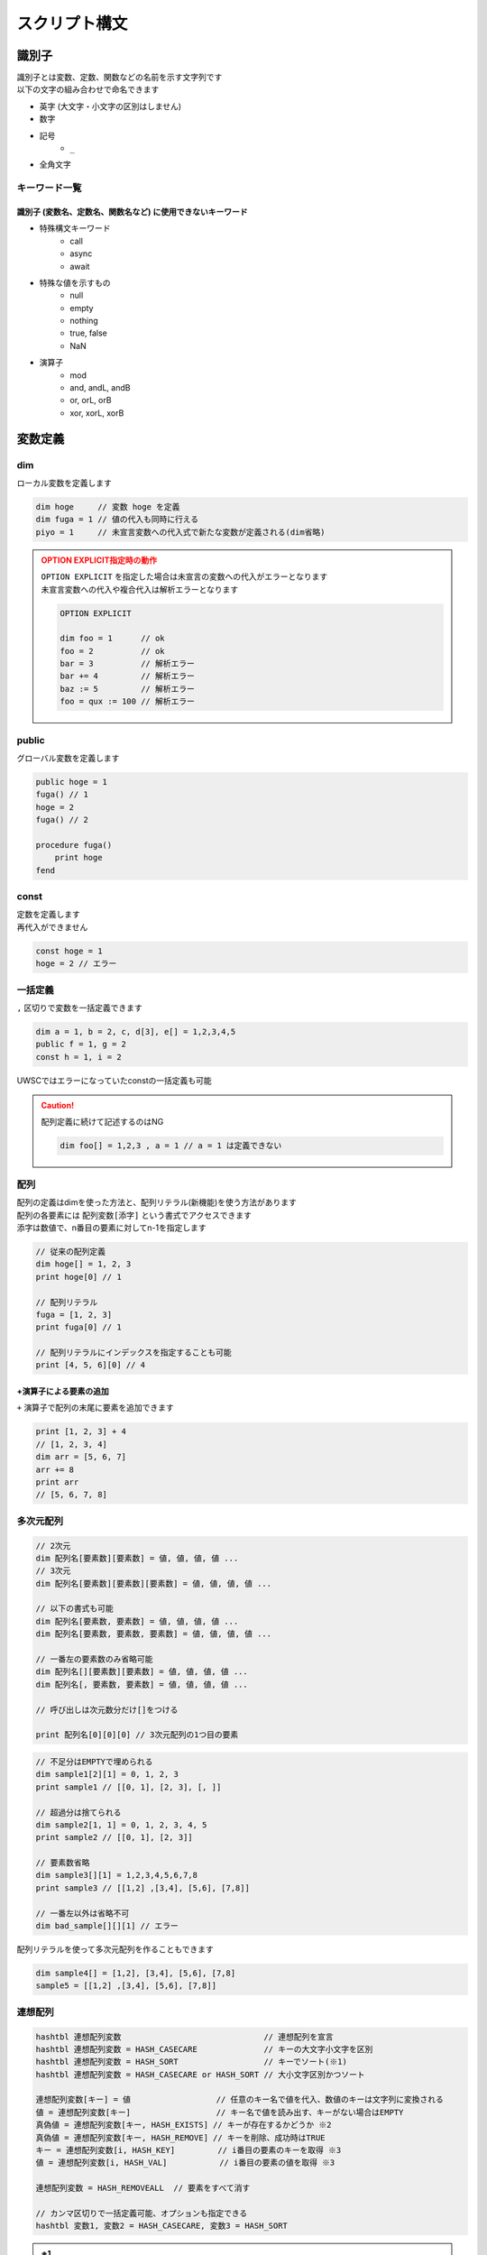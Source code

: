 スクリプト構文
==============

識別子
------

| 識別子とは変数、定数、関数などの名前を示す文字列です
| 以下の文字の組み合わせで命名できます

- 英字 (大文字・小文字の区別はしません)
- 数字
- 記号
    - ``_``
- 全角文字

キーワード一覧
^^^^^^^^^^^^^^

識別子 (変数名、定数名、関数名など) に使用できないキーワード
++++++++++++++++++++++++++++++++++++++++++++++++++++++++++++

- 特殊構文キーワード
    - call
    - async
    - await
- 特殊な値を示すもの
    - null
    - empty
    - nothing
    - true, false
    - NaN
- 演算子
    - mod
    - and, andL, andB
    - or, orL, orB
    - xor, xorL, xorB

変数定義
--------

dim
^^^^

| ローカル変数を定義します

.. code:: uwscr

    dim hoge     // 変数 hoge を定義
    dim fuga = 1 // 値の代入も同時に行える
    piyo = 1     // 未宣言変数への代入式で新たな変数が定義される(dim省略)

.. admonition:: OPTION EXPLICIT指定時の動作
    :class: caution

    | ``OPTION EXPLICIT`` を指定した場合は未宣言の変数への代入がエラーとなります
    | 未宣言変数への代入や複合代入は解析エラーとなります

    .. sourcecode:: uwscr

        OPTION EXPLICIT

        dim foo = 1      // ok
        foo = 2          // ok
        bar = 3          // 解析エラー
        bar += 4         // 解析エラー
        baz := 5         // 解析エラー
        foo = qux := 100 // 解析エラー

public
^^^^^^

グローバル変数を定義します

.. sourcecode:: uwscr

    public hoge = 1
    fuga() // 1
    hoge = 2
    fuga() // 2

    procedure fuga()
        print hoge
    fend

const
^^^^^

| 定数を定義します
| 再代入ができません

.. sourcecode:: uwscr

    const hoge = 1
    hoge = 2 // エラー

一括定義
^^^^^^^^

``,`` 区切りで変数を一括定義できます

.. sourcecode:: uwscr

    dim a = 1, b = 2, c, d[3], e[] = 1,2,3,4,5
    public f = 1, g = 2
    const h = 1, i = 2

UWSCではエラーになっていたconstの一括定義も可能

.. caution::

    配列定義に続けて記述するのはNG

    .. sourcecode:: uwscr

        dim foo[] = 1,2,3 , a = 1 // a = 1 は定義できない


配列
^^^^

| 配列の定義はdimを使った方法と、配列リテラル(新機能)を使う方法があります
| 配列の各要素には ``配列変数[添字]`` という書式でアクセスできます
| 添字は数値で、n番目の要素に対してn-1を指定します

.. sourcecode:: uwscr

    // 従来の配列定義
    dim hoge[] = 1, 2, 3
    print hoge[0] // 1

    // 配列リテラル
    fuga = [1, 2, 3]
    print fuga[0] // 1

    // 配列リテラルにインデックスを指定することも可能
    print [4, 5, 6][0] // 4


+演算子による要素の追加
+++++++++++++++++++++++

| ``+`` 演算子で配列の末尾に要素を追加できます

.. sourcecode:: uwscr

    print [1, 2, 3] + 4
    // [1, 2, 3, 4]
    dim arr = [5, 6, 7]
    arr += 8
    print arr
    // [5, 6, 7, 8]

多次元配列
^^^^^^^^^^

.. code-block::

    // 2次元
    dim 配列名[要素数][要素数] = 値, 値, 値, 値 ...
    // 3次元
    dim 配列名[要素数][要素数][要素数] = 値, 値, 値, 値 ...

    // 以下の書式も可能
    dim 配列名[要素数, 要素数] = 値, 値, 値, 値 ...
    dim 配列名[要素数, 要素数, 要素数] = 値, 値, 値, 値 ...

    // 一番左の要素数のみ省略可能
    dim 配列名[][要素数][要素数] = 値, 値, 値, 値 ...
    dim 配列名[, 要素数, 要素数] = 値, 値, 値, 値 ...

    // 呼び出しは次元数分だけ[]をつける

    print 配列名[0][0][0] // 3次元配列の1つ目の要素


.. sourcecode:: uwscr

    // 不足分はEMPTYで埋められる
    dim sample1[2][1] = 0, 1, 2, 3
    print sample1 // [[0, 1], [2, 3], [, ]]

    // 超過分は捨てられる
    dim sample2[1, 1] = 0, 1, 2, 3, 4, 5
    print sample2 // [[0, 1], [2, 3]]

    // 要素数省略
    dim sample3[][1] = 1,2,3,4,5,6,7,8
    print sample3 // [[1,2] ,[3,4], [5,6], [7,8]]

    // 一番左以外は省略不可
    dim bad_sample[][][1] // エラー

配列リテラルを使って多次元配列を作ることもできます

.. sourcecode:: uwscr

    dim sample4[] = [1,2], [3,4], [5,6], [7,8]
    sample5 = [[1,2] ,[3,4], [5,6], [7,8]]


連想配列
^^^^^^^^

.. code-block::

    hashtbl 連想配列変数                              // 連想配列を宣言
    hashtbl 連想配列変数 = HASH_CASECARE              // キーの大文字小文字を区別
    hashtbl 連想配列変数 = HASH_SORT                  // キーでソート(※1)
    hashtbl 連想配列変数 = HASH_CASECARE or HASH_SORT // 大小文字区別かつソート

    連想配列変数[キー] = 値                  // 任意のキー名で値を代入、数値のキーは文字列に変換される
    値 = 連想配列変数[キー]                  // キー名で値を読み出す、キーがない場合はEMPTY
    真偽値 = 連想配列変数[キー, HASH_EXISTS] // キーが存在するかどうか ※2
    真偽値 = 連想配列変数[キー, HASH_REMOVE] // キーを削除、成功時はTRUE
    キー = 連想配列変数[i, HASH_KEY]         // i番目の要素のキーを取得 ※3
    値 = 連想配列変数[i, HASH_VAL]           // i番目の要素の値を取得 ※3

    連想配列変数 = HASH_REMOVEALL  // 要素をすべて消す

    // カンマ区切りで一括定義可能、オプションも指定できる
    hashtbl 変数1, 変数2 = HASH_CASECARE, 変数3 = HASH_SORT

.. admonition:: ※1

    ``HASH_SORT`` によるキーソート順はUWSCと異なる場合があります

.. admonition:: ※2

    UWSCとは異なり変数で受けなくてもエラーになりません

.. admonition:: ※3

    iは0から

    - ``HASH_SORT`` がない場合は代入した順序
    - ``HASH_SORT`` がある場合はキーによりソートされた順序


.. sourcecode:: uwscr

    hashtbl hoge
    hoge["foo"] = 100
    print hoge["foo"] // 100
    hoge["FOO"] = 200
    print hoge["foo"] // 200 大小文字区別がないため上書きされた
    hoge["bar"] = 400
    hoge["baz"] = 600

    for i = 0 to length(hoge) - 1
        print hoge[i, HASH_KEY] // foo, bar, baz の順で表示される
        print hoge[i, HASH_VAL] // 200, 400, 600
    next

    print hoge["bar", HASH_EXISTS] // true
    print hoge["qux", HASH_EXISTS] // false
    hoge["bar", HASH_REMOVE] // 変数で受けなくてもOK
    print hoge["bar", HASH_EXISTS] // false

    hashtbl fuga = HASH_CASECARE
    fuga["foo"] = 1
    fuga["Foo"] = 2
    fuga["FOO"] = 3
    print fuga // {"foo": 1, "Foo": 2, "FOO": 3}

    hashtbl piyo = HASH_SORT
    piyo["b"] = ""
    piyo["z"] = ""
    piyo["a"] = ""
    print piyo // {"A": , "B": , "Z": }

連想配列一括定義
++++++++++++++++

| ``hash-endhash`` で連想配列を一括定義できます

.. code-block::

    hash [public] 変数名 [=オプション]
        [キー = 値]
    endhash

.. object:: public (省略可)

    指定するとグローバル変数、省略時はローカル変数になる

.. object:: オプション (省略可)

    | ``HASH_SORT`` と ``HASH_CASECARE`` を指定可能
    | 省略時はオプションなし

.. object:: キー = 値

    | キーと値の組み合わせを指定する
    | 複数指定可
    | キーは文字列だが `''` や `""` は省略可能
    | 一つも指定しない場合空の連想配列ができる

.. sourcecode:: uwscr

    // 一括定義
    hash foobar
        'foo' = 1 // キー = 値形式で記述
        bar   = 2 // キーは文字列でなくても良い
    endhash
    // 以下と同じ
    // hashtbl foobar
    // foobar['foo'] = 1
    // foobar['bar'] = 2

    // グローバル変数にする
    hash public pub
    endhash
    // 以下と同じ
    // public hashtbl pub

    // オプション指定
    hash with_option = HASH_CASECARE or HASH_SORT
    endhash
    // 以下と同じ
    // hashtbl with_option = HASH_CASECARE or HASH_SORT

enum
----

| 列挙体を定義します
| グローバルスコープの定数として定義されます

.. code-block::

    // 定義
    enum 定数名
        メンバ名
        メンバ名 [ = 数値]
    endenum

    // 呼び出し
    定数名.メンバ名

| メンバには上から順に数値が割り当てられます (0から)
| ``メンバ名 = 数値`` とすることで任意の値を割り当てられます
| ただし前のメンバより大きな値のみ有効です

.. sourcecode:: uwscr

    // 0から順に割り当てられる
    enum E
        foo // 0
        bar // 1
        baz // 2
    endenum

    // 呼び出しは定数名.メンバ名
    print E.foo // 0
    print E.bar // 1
    print E.baz // 2

    // 数値を指定
    enum E
        foo = 10 // 10
        bar = 20 // 20
    endenum

    // 一箇所指定するとそれ以降はその値から加算されていく
    enum E
        foo = 10 // 10
        bar      // 11 (上の10 に +1される)
        baz      // 12
    endenum

    // 途中も可
    enum E
        foo      // 0
        bar = 10 // 10
        baz      // 11
    endenum
    enum E
        foo = 100    // 100
        bar          // 101
        baz = 200    // 200
        qux          // 201
    endenum

    // 以下はNG

    enum E
        foo
        foo // 同じ名前はダメ
    endenum

    // 前の数値より大きくないとダメ
    enum E
        foo // 0
        bar // 1
        baz = 1 // 2以上じゃないとダメ
    endenum
    enum E
        foo = 50
        bar = 1 // 51以上じゃないとダメ
    endenum


関数定義
--------


| 関数名には英数字、一部記号、全角文字列が使えます
| 英字の大文字小文字は区別しません


procedure
^^^^^^^^^
function
^^^^^^^^


.. code::

    procedure 関数名([引数, 引数, …])
        処理
    fend

    function 関数名([引数, 引数, …])
        [result = 戻り値]
    fend

.. describe:: procedure

    戻り値がありません

.. describe:: function

    ``result`` 変数の値が戻り値となります

    .. object:: result (省略可)

        | 初期値は ``EMPTY`` です
        | 記述がない場合は ``EMPTY`` を返します

.. sourcecode:: uwscr

    hoge(1,2,3) // 6
    print fuga(1,2,3) // 6

    procedure hoge(a, b, c)
        print a + b + c
    fend
    function fuga(a, b, c)
        result = a + b + c
    fend

関数定義の入れ子はダメ

.. sourcecode:: uwscr

    // エラーになる
    procedure p()
        procedure q()
        fend
    fend

特殊な引数
++++++++++

参照渡し
~~~~~~~~

| 引数の前に ``var`` または ``ref`` キーワードをつけることで参照渡しが可能な引数になります
| 引数に変数を渡すとその変数に関数実行中の変更が反映されます
| 変数以外の式を渡した場合は通常の引数と同様に振る舞います

.. sourcecode:: uwscr

    a = 2
    print a // 2
    p(a)
    print a // 6
    q(a)
    print a // 16

    procedure p(ref r)
        r *= 3
    fend

    procedure q(var v)
        v += 10
    fend

配列表記
~~~~~~~~

| ``引数[]`` 形式で記述します
| 互換性のため表記自体はできますが、動作は通常の引数と同様です
| 受けられる引数を配列や連想配列に限定したい場合は :ref:`type_check` を使用してください

.. sourcecode:: uwscr

    // 以下は同じ意味です
    procedure p(arr[])
    procedure p(arr)

デフォルト値
~~~~~~~~~~~~

| ``引数 = 値`` とすることで引数のデフォルト値を指定できます
| 値を省略した場合は ``EMPTY`` がデフォルト値になります
| 呼び出し時に引数を渡さなかった場合デフォルト値が適用されます

.. sourcecode:: uwscr

    print f(2)    // 0
    print f(2, 3) // 6

    function f(n, m = 0)
        result = n * m
    fend

    // デフォルト値を省略した場合はEMPTYが入る
    procedure p(arg = )
        print arg == EMPTY // True
    fend

デフォルト値を持つ引数のあとに別の種類の引数は指定できません

.. sourcecode:: uwscr

    procedure p(a = 1, b = 2, c = 3) // ok
    fend
    procedure q(a = 1, b, c = 3)     // エラー
    fend
    procedure r(a, b = 2, c = 3)     // 前ならok
    fend

可変長引数
~~~~~~~~~~

| 引数の前に ``args`` または ``prms`` キーワードをつけることで可変長の引数を受けられるようになります
| 関数内ではその引数が配列になります
| 可変長引数は最後の引数でなくてはいけません

.. sourcecode:: uwscr

    print f(1)         // 1
    print f(1,2,3,4,5) // 5

    function f(args v)
        result = length(v)
    fend

可変長引数のあとに引数があるとエラーになります

.. sourcecode:: uwscr

    procedure p(prms a, b)    // エラー
    fend
    procedure q(a, b, prms c) // ok
    fend

特殊な引数の組み合わせ
~~~~~~~~~~~~~~~~~~~~~~

| 原則として組み合わせられません
| 配列表記の参照渡しのみOK

.. sourcecode:: uwscr

    procedure p(ref foo[]) // これはOK

    // こういうのはダメ
    procedure p(ref foo = 1) // 参照 + デフォルト値
    procedure p(ref params bar) // 参照 + 可変長
    procedure p(params bar = 1) // 可変長 + デフォルト値

.. _type_check:

引数の型チェック
++++++++++++++++

.. code-block::

    function 関数名(引数名: 型, var 引数名: 型, 引数名: 型 = デフォルト値)

| 通常の引数、参照渡し、デフォルト値を持つ引数であれば受ける型を指定できます
| 関数呼び出し時に指定した型が渡されなかった場合は実行時エラーになります

| 指定可能な型

    .. object:: string

        | 文字列

    .. object:: number

        | 数値

    .. object:: bool

        | 真偽値 (TRUE/FALSE)

    .. object:: array

        | 配列

    .. object:: hash

        | 連想配列

    .. object:: func

        | 関数 (ユーザー定義、無名関数)

    .. object:: uobject

        | UObject

    .. object:: クラス名

        | クラスオブジェクトのインスタンス

    .. object:: 列挙体名

        | 列挙体(enum)メンバの値 (該当する数値でも良い)


.. sourcecode:: uwscr

    function f(str: string)
        result = str
    fend

    print f("hoge") // OK
    print f(123)    // 数値なのでエラー

    // 列挙体名指定の場合
    enum Hoge
        foo
        bar
        baz
    endenum

    function f2(n: Hoge)
        select n
            case Hoge.foo
                result = 'foo!'
            case Hoge.bar
                result = 'bar!'
            case Hoge.baz
                result = 'baz!'
        selend
    fend

    print f2(Hoge.foo) // OK
    print f2("Hoge")   // 文字列はエラー
    print f2(0)        // OK ※Hoge.fooに一致するため
    print f2(100)      // Hogeに含まれない値なのでエラー

無名関数
^^^^^^^^

| 名前を持たない関数です
| 変数に代入して使えます


.. code::

    変数 = function([引数, ...])
        [result = 戻り値]
    fend
    変数 = procedure([引数, ...])
    fend

変数に関数を代入できます

.. sourcecode:: uwscr

    hoge = function(x, y)
        result = x + y
    fend

    print hoge(2, 3) // 5

無名関数の中でpublic/constを宣言した場合は実行時に初めて評価されます

.. sourcecode:: uwscr

    print x // エラー

    proc = procedure()
        public x = 5
    fend

    print x // エラー

    proc()

    print x // 5

通常の関数と同様に特殊な引数も定義できます

.. sourcecode:: uwscr

    f = function(a, b[], var c, d = 0)
    fend
    p = procedure(args e)
    fend

簡易関数式
^^^^^^^^^^

| 無名関数を単行の式で記述できます
| 通常の無名関数と異なり処理部に文は書けません(式のみ)
| その代わりに即時関数として利用できます

.. code::

    関数 = | 引数 [, 引数, …] => 式 [; 式; …] |

| 引数は,区切りで複数指定可能
| ``result`` は省略可能です

.. sourcecode:: uwscr

    func = | a, b => a + b |
    print func(1, 2) // 3

| 式は ``;`` 区切りで複数書けます
| この場合一番最後の式が戻り値となります

.. sourcecode:: uwscr

    func = | a, b => a *= 2; b *= 3; a + b |
    print func(1, 2) // 8

即時関数
++++++++

.. sourcecode:: uwscr

    print | n, m => n * m |(7, 6) // 42
    // 値だけ返す
    print |=> 42|() // 42

    // 関数の引数にする
    function f(fn)
        result = fn("world!")
    fend
    print f(| s => "hello " + s |) // hello world!

特殊な引数にも対応

.. sourcecode:: uwscr

    print | args a => length(a) |(1,2,3,4,5,6) // 6

関数の特殊な使用例
^^^^^^^^^^^^^^^^^^

高階関数
++++++++

関数の引数に関数を指定できます

.. sourcecode:: uwscr

    print Math(10, 5, Add)      // 15
    print Math(10, 5, Multiply) // 50

    subtract = function(n, m)
        result = n - m
    fend

    print Math(10, 5, subtract) // 5


    function Math(n, m, func)
        result = func(n, m)
    fend

    function Add(n, m)
        result = n + m
    fend

    function Multiply(n, m)
        result = n * m
    fend

クロージャ
++++++++++

関数の戻り値として関数(クロージャ)を返すことができます
クロージャは元の関数内での値を保持します

.. sourcecode:: uwscr

    hoge = test(5) // test関数内の変数nを5にする
    // 関数hogeはn=5を保持している
    print hoge(3)    // 8 (5+3が行われる)
    print hoge(7)    // 12 (5+7が行われる)
    print hoge("あ") // 5あ (5+'あ'が行われる)

    function test(n)
        result = function(m)
            result = n + m
        fend
    fend

エイリアス
++++++++++

関数を変数に代入することでその関数を別の名前で呼び出せるようになります

.. sourcecode:: uwscr

    function hoge(n)
        result = n
    fend

    h = hoge // 変数hにhoge関数を代入
    print h('hoge') // hoge

    // ビルトイン関数も代入できる
    mb = msgbox
    mb('ほげほげ')

module
^^^^^^

| 機能のモジュール化
| ``モジュール名.メンバ名`` で各機能を利用可能にします

.. code::

    module モジュール名
        const 定数名 = 式      // モジュール名.定数名 で外部からアクセス可
        public 変数名[ = 式]   // モジュール名.変数名 で外部からアクセス可
        dim 変数名[ = 式]      // 外部からアクセス不可
        procedure モジュール名 // コンストラクタ、module定義の評価直後に実行される
        procedure 関数名()     // モジュール名.関数名() で外部からアクセス可
        function 関数名()      // モジュール名.関数名() で外部からアクセス可
        textblock 定数名       // モジュール名.定数名 で外部からアクセス可
    endmodule


module関数内でのみ使える特殊な書式
++++++++++++++++++++++++++++++++++

.. object:: this

    自module内のメンバの呼び出しを明示する

.. object:: global

    グローバル変数および関数を呼び出す(ビルトイン含む)
    (本家と異なり変数や定数も可)

.. sourcecode:: uwscr

    module sample
        dim d = 1
        public p = 2
        const c = 3

        function f1()
            // 各メンバーには以下のようにアクセス可能
            print d
            print this.d
            print sample.d

            print p
            print this.p
            print sample.p

            print c
            print this.c
            print sample.c

            print f2()
            print this.f2()
            print sample.f2()
        fend

        function f2()
            result = 4
        fend

        function f3()
            print this.f4()   // in   メンバ関数が呼ばれる
            print global.f4() // out  module外の関数が呼ばれる
            print f4()        // in   メンバ関数が呼ばれる
        fend

        function f4()
            result = "in"
        fend
    endmodule

    function f4()
        result = "out"
    fend

プライベート関数
++++++++++++++++

無名関数を用いたプライベート関数の実装例

.. sourcecode:: uwscr

    Sample.Private() // エラー
    Sample.Func()    // OK

    module Sample
        function Func()
            result = Private()
        fend

        dim Private = function()
            result = "OK"
        fend
    endmodule

class
^^^^^

| classを定義します
| ``class名()`` を実行することによりインスタンスを作成します

.. caution::

    UWSCのclassとは互換性がありません

.. code::

    class class名
        procedure class名()    // コンストラクタ (必須)
        procedure _class名_()  // デストラクタ (オプション)
        const 定数名 = 式      // classインスタンス.定数名 で呼び出し可
        public 変数名[ = 式]   // classインスタンス.変数名 で呼び出し可
        dim 変数名[ = 式]      // class内からのみ呼び出し可
        procedure 関数名()     // classインスタンス.関数名() で呼び出し可
        function 関数名()      // classインスタンス.関数名() で呼び出し可
        textblock 定数名       // classインスタンス.定数名 で呼び出し可
    endclass

.. sourcecode:: uwscr

    h1 = hoge(3, 5)
    print h1.Total() // 8

    h2 = hoge(8, 10)
    print h2.Total() // 18

    print hoge(11, 22).Total() // 33

    class hoge
        dim a = 1, b = 2
        procedure hoge(a, b)
            this.a = a
            this.b = b
        fend
        function Total()
            result = this.a + this.b
        fend
    endclass

.. caution::

    moduleと異なりclass名から直接メンバにアクセスすることはできません

    .. sourcecode:: uwscr

        print hoge.p() // エラー

デストラクタ
++++++++++++

| デストラクタはインスタンスへの参照がなくなった際に実行される関数です
| ``_class名_()`` で命名された関数がデストラクタとして定義されます
| デストラクタに引数は指定できません

デストラクタが実行されるタイミング

- すべての参照が失われたとき
- いずれかのインスタンス変数に ``NOTHING`` を代入したとき (明示的に破棄する)
    - インスタンス変数は ``NOTHING`` になります
- ``with``に渡す式でインスタンスを作成した場合で ``endwith`` に到達したとき
- 関数スコープを抜ける際に削除されるこローカルスコープ変数だった場合
- スクリプト終了時に削除されるローカル・グローバル定数だった場合

.. sourcecode:: uwscr

    class Sample
        dim msg
        procedure Sample(msg)
            this.msg = msg
        fend
        procedure _Sample_()
            print msg
        fend
    endclass

    obj1 = Sample("すべての参照が失われた")
    obj2 = obj1
    obj3 = obj1

    obj1 = 1
    obj2 = 1
    obj3 = 1 // すべての参照が失われた がprintされる

    obj1 = Sample("NOTHINGが代入された")
    obj2 = obj1
    obj3 = obj1

    obj1 = NOTHING // NOTHINGが代入された がprintされる
    print obj1 // NOTHING
    print obj2 // NOTHING
    print obj3 // NOTHING

    with Sample("withを抜けた")
    endwith // withを抜けた がprintされる

    procedure p()
        obj = Sample("関数スコープを抜けた")
    fend

    p() // 関数スコープを抜けた がprintされる

.. _uobject:

UObject
-------

| json互換のオブジェクト

オブジェクトの作成
^^^^^^^^^^^^^^^^^^

1. UObjectリテラル: jsonを ``@`` で括る
2. :any:`FromJson` 関数

.. sourcecode:: uwscr

    obj = @{
       "foo": "fooooo",
       "bar": {
           "baz": true
       },
       "qux": [
           {"quux": 1},
           {"quux": 2},
           {"quux": 3}
       ]
   }@

   arr = @[1, 2, 3]@

有効な値は

- 数値
- 文字列
- 真偽値
- NULL
- 配列
- オブジェクト

.. tip:: UObjectリテラル内での変数展開について

    | ``@`` で括られたjson部分は文字列として扱われます
    | これは展開可能文字列であるため ``"<#変数名>"`` が利用可能です

    .. sourcecode:: uwscr

        foo = '文字列を展開'
        bar = 123
        textblock baz
        ,
        "baz":{
            "qux": "jsonの一部を一気に書き込むことも可能"
        }
        endtextblock

        obj = @{
            "foo": "<#foo>",
            "bar": <#bar>
            <#baz>
        }@

        print obj.foo     // 文字列を展開
        print obj.bar     // 123
        print obj.baz.qux // jsonの一部を一気に書き込むことも可能

値の呼び出し、変更
^^^^^^^^^^^^^^^^^^

.. sourcecode:: uwscr

    print obj.foo // fooooo
    obj.foo = "FOOOOO"
    print obj.foo // FOOOOO
    print obj["foo"] // 配列の添字にしてもOK

    print obj.bar.baz ? "baz is true!": "baz is fasle!" // baz is true!

    obj.qux[1].quux = 5
    print obj.qux[1].quux // 5

    obj.qux[2] = "overwrite!"
    print obj.qux[2] // overwrite!

    obj.corge = 1 // エラー、追加はできない

    // オブジェクトを作って代入ならOK
    obj.foo = fromjson('{"hoge": 1, "fuga": 2}')
    print obj.foo


評価の順序
----------

| グローバル変数や定数、関数定義は実行より先に評価されます

1. public, const, textblockを記述順に評価
2. function, procedure, moduleを記述順に評価
    - 関数内で宣言されているpublicやconstも評価
3. 残りの構文を評価/実行する

スコープ
--------


スコープは大まかに分けると

- スクリプト本文
- 関数内

| という区分になっています
| 変数にはローカルとグローバルという区分があり、

- スクリプト本文のローカル変数はスクリプト本文内でしかアクセスできない
- 関数のローカル変数は関数内でしかアクセスできない
- グローバル変数はいずれからでもアクセスできる

という特徴があります

- ローカル
    - dim宣言した変数
        - 宣言省略した変数も含む
    - hashtbl宣言した連想配列
- グローバル
    - public宣言した変数
        - public hashtbl
    - const宣言した定数
    - 定義した関数 (変数ではないが扱いはグローバル)

.. sourcecode:: uwscr

    public global1 = "グローバル変数1"
    dim local = "本文ローカル"

    print global1 // ok
    print global2 // ok
    print local // ok
    print proc_local // ng
    print func() // ok

    procedure proc()
        public global2 = "グローバル変数2"
        dim proc_local = "関数ローカル"
        print global1 // ok
        print global2 // ok
        print local // ng
        print proc_local // ok
        print func() // ok
    fend

    function func()
        result = "関数"
    fend

無名関数のスコープ
^^^^^^^^^^^^^^^^^^

無名関数の中はスコープが分かれていません
ローカル変数がそのまま使えます

.. sourcecode:: uwscr

    dim local = 1
    dim func = function(n)
        result = local + n
    fend

    print func(1) // 2

moduleのスコープ
^^^^^^^^^^^^^^^^

| moduleメンバに関しては独自のスコープを持ちます
| module関数内で定義したpublic, const, function/procedureはグローバル空間には置かれず、
| moduleメンバのみがアクセスできるmoduleローカル空間に配置されます

これらは ``module名.メンバ名`` でアクセスできます

文字列
------


文字列リテラルは ``""`` または ``''`` で括ります
``"`` で括った文字列では特殊文字が展開されます
``'`` で括った文字列では特殊文字が展開されません

.. sourcecode:: uwscr

    str = "文字列"
    str = '文字列'

文字列の結合は ``+`` 演算子を使います

.. sourcecode:: uwscr

    str = "文字列" + "の" + "結合"
    print str // 文字列の結合

特殊文字の展開
^^^^^^^^^^^^^^

``""`` で括った文字列中にある以下の特殊文字は、それぞれ該当する別の文字に変換されます

- ``<#CR>``: 改行 (CRLF)
- ``<#TAB>``: タブ文字
- ``<#DBL>``: ダブルクォーテーション (``"``)
- ``<#NULL>``: NULL文字 (``chr(0)``)
- ``<#変数名>``: 変数が存在する場合、その値


.. sourcecode:: uwscr

    print "hoge<#CR>fuga<#CR>piyo"
    // hoge
    // fuga
    // piyo
    print "hoge<#TAB>fuga<#TAB>piyo"
    // hoge    fuga    piyo
    print "<#DBL>hoge<#DBL>"
    // "hoge"

    dim a = 123
    print "a is <#a>"
    // a is 123
    print "b is <#b>" // 変数が存在しない場合は展開されない
    // b is <#b>
    print "length of a is <#length(a)>" // 式はダメ、変数のみ展開される
    // length of a is <#length(a)>

    print 'a is <#a>' // シングルクォーテーション文字列は展開しない
    // a is <#a>

ホワイトスペース
----------------

- 半角スペース
- タブ文字
- 全角スペース

| はホワイトスペース扱いです
| 式と式の区切りとして機能します
| 改行(CRLF、CR、LF)は行末扱いです

演算子
------

.. object:: +

        数値の加算、文字列の結合、配列要素の追加

.. object:: +=

        数値の加算、文字列の結合、配列要素の追加をして代入

.. object:: -

        数値の減算

.. object:: -=

        減算して代入

.. object:: *

        数値の乗算、文字列の繰り返し

.. object:: *=

        乗算して代入

.. object:: /

        数値の除算  ※ 0で割ると0を返す

.. object:: /=

        除算して代入

.. object:: mod

        数値の剰余演算 (割った余りを返す)

.. object:: !

        論理否定

.. object:: ? :

        三項演算子 b ? t : f

.. object:: :=

        代入 (代入した値を返す)

.. object:: =

        代入、等価演算

.. object:: ==

        等価演算

.. object:: <>
.. object:: !=

        不等価演算

.. object:: and

        数値のAND演算(ビット演算)

.. object:: or

        数値のOR演算(ビット演算)、真偽値の論理演算

.. object:: xor

        数値のXOR演算(ビット演算)

.. object:: andL

        論理演算 (両辺の真偽性評価を行う)

.. object:: orL

        論理演算 (両辺の真偽性評価を行う)

.. object:: xorL

        論理演算 (両辺の真偽性評価を行う)

.. object:: andB

        ビット演算 (両辺を数値とみなし評価を行う)

.. object:: orB

        ビット演算 (両辺を数値とみなし評価を行う)

.. object:: xorB

        ビット演算 (両辺を数値とみなし評価を行う)

.. object:: <

        小なり

.. object:: <=

        小なりイコール

.. object:: >

        大なり

.. object:: >=

        大なりイコール

.. object:: .

        moduleやオブジェクトのメンバへのアクセス


演算式の優先順位
^^^^^^^^^^^^^^^^

優先順位の高いものから先に演算を行います

1. ``( )`` 内の式
2. ``.``
3. ``!``
4. ``*`` ``/`` ``mod``
5. ``+`` ``-``
6. ``=``(等価比較) ``==`` ``<>`` ``!=``
7. ``and`` (L,Bを含む)
8. ``or`` ``xor`` (L,Bを含む)
9. ``? :`` (三項演算子)
10. ``:=``

代入系の演算子は順位判定とは別に代入処理判定を行っています

- 代入演算子
    - ``=``
- 複合代入演算子
    - ``+=``
    - ``-=``
    - ``*=``
    - ``/=``

.. sourcecode:: uwscr

    // 2つ目の = は代入ではなく比較になるので a にはboolが入る
    a = b = c

    // こういうのはダメ、演算中に代入はしない
    a + b + c += d

| 例外として ``:=`` による代入があります
| ``:=`` による代入は式であり、変数に代入された値を返します

.. sourcecode:: uwscr

    print n := 1               // 1 (代入した値が返る)
    print n                    // 1
    print 1 + 2 + (n := 3) + 4 // 10 (代入した値が返り、その値で計算が行われる)
    print n                    // 3

    // 一度に複数の変数に値を代入することもできる
    a = b := c := 10
    print a // 10
    print b // 10
    print c // 10
    // a := b := c := 10 でも可

特殊な演算
^^^^^^^^^^

| 数値以外を含む演算には一部特殊な仕様があります
| 型に対して不適切な演算子が用いられた場合はエラーになります

.. object:: 数値 + 文字列

    | 右辺の文字列が数値変換可能な場合は数値にします

        .. sourcecode:: uwscr

            print 1 + '2' // 3

    | 右辺の文字列が数値変換できない場合は左辺の数値を文字列にします

        .. sourcecode:: uwscr

            print 1 + 'a' // 1a

.. object:: 数値とEMPTYの演算

    | EMPTYは0として扱われます

    .. sourcecode:: uwscr

        print 3 * EMPTY // 0

.. object:: 数値と真偽値の演算

    | TRUEは1、FALSEは0として扱われます

    .. sourcecode:: uwscr

        print 3 + TRUE // 4

.. object:: 文字列 + 数値

    | 右辺の数値を文字列にします

        .. sourcecode:: uwscr

            print 'a' + 3 // a3
            print '1' + 2 // 12

.. object:: 文字列 * 数値

    | 左辺の文字列が数値変換可能な場合数値にします

        .. sourcecode:: uwscr

            print '2' * 3 // 6
            print '123' * 2 // 246

    | 左辺の文字列が数値に変換できない場合、文字列を数値分繰り返します

        .. sourcecode:: uwscr

            print 'a' * 3 // aaa
            print 'xyz' * 3 // xyzxyzxyz

.. object:: 文字列と数値の演算 (+, * 以外)

    | 左辺の文字列が数値変換可能な場合は数値にします

        .. sourcecode:: uwscr

            print '15' / 3 // 5

    | 左辺の文字列が数値変換できない場合はエラーになります

        .. sourcecode:: uwscr

            print 'a' / 3 // エラー

.. object:: 文字列 + NULL

    | null文字(chr(0))を付け加えます

    .. sourcecode:: uwscr

        hoge = "HOGE" + NULL
        print hoge         // HOGE
        print length(hoge) // 5

.. object:: 文字列 + その他の値

    | 上記例以外の値型はすべて文字列として扱われます

        .. sourcecode:: uwscr

            'a' + TRUE // aTrue

.. object:: 配列 + 値

    | 配列の末尾に値を追加します

        .. sourcecode:: uwscr

            print [1,2,3] + 4 // [1,2,3,4]

.. object:: NULL * 数値

    | 数値分連続したnull文字を返します

        .. sourcecode:: uwscr

            hoge = NULL * 5
            print hoge         // (なにも表示されない)
            print length(hoge) // 5

.. object:: 空文字 == EMPTY

    | 空文字とEMPTYの等価比較は常にFALSEです

    .. admonition:: UWSCとの挙動の差異について
        :class: caution

        | UWSCでは以下のような挙動でした

        .. sourcecode:: uwscr

            dim a = EMPTY
            print "" = a     // True
            print "" = EMPTY // False

        | 空文字に対して ``EMPTY`` である変数は等価になりますが、リテラルでは非等価になっていました
        | 同一であるべき式が異なる結果を返すのは不正なのでUWSCRではいずれもFALSEを返します

三項演算子
^^^^^^^^^^

.. code-block:: none

    式 ? 真で返す式 : 偽で返す式

| 式を評価しその真偽により値を返します
| 単行のIF文に似ていますが、三項演算子は値を返します
| また、IF文とは異なり文を書くことができません

.. sourcecode:: uwscr

    a = FALSE
    print a ? "a is TRUE": "a is FALSE" // a is FALSE

    // 入れ子もできる

    // fizzbuzz
    for i = 1 to 100
        print i mod 15 ? i mod 5 ? i mod 3 ? i : "fizz" : "buzz" : "fizzbuzz"
    next

    // 三項演算子では中に式しか書けない
    // 例: print文を書いた場合
    hoge ? print "hoge is truthy" : print "hoge is falsy" // エラー

ビット演算子、論理演算子
^^^^^^^^^^^^^^^^^^^^^^^^

AND、OR、XORは両辺の値型により論理演算またはビット演算のいずれかを行っていました
UWSCRでは演算子が追加され論理演算およびビット演算を明示的に行うことができます

論理演算子
++++++++++

.. object:: AndL, OrL, XorL

    | 真偽値を返します
    | 両辺に不適切な値型が含まれる場合はエラーになります

    .. sourcecode:: uwscr

        // 両辺の真偽性を評価してから演算を行う
        print true andl false // false
        print true andl NOTHING // false
        print NULL andl 'a' // true
        print 1 xorl [1,2] // false

ビット演算子
++++++++++++

.. object:: AndB, OrB, XorB

    | 数値を返します
    | 両辺に不適切な値型が含まれる場合はエラーになります

    .. sourcecode:: uwscr

        // 両辺を数値として評価してから演算を行う
        print 3 andb 5 // 1
        print 3 orb 5 // 7
        print 3 xorb 5 // 6
        print 1 andb '1' // 1
        print 1 andb true // 1

真偽判定
--------

真偽性の評価が行われる場合(ifの条件式など)に

- FALSE
- EMPTY
- 0
- NOTHING
- 長さ0の文字列
- 長さ0の配列

| は偽となります
| それ以外は真です

.. sourcecode:: uwscr

    print NOTHING ? '真' : '偽' // 偽
    print "" ? '真' : '偽' // 偽
    print "空ではない文字列" ? '真' : '偽' // 真
    print [1,2,3] ? '真' : '偽' // 真
    print [] ? '真' : '偽' // 偽

ただし、 ``OPTION FORCEBOOL`` が指定されている場合は ``TRUE`` または ``FALSE`` を返す式のみが有効となります

コメント
--------

| ``//`` 以降は行末までコメントです (構文解析されない)
| ``//`` があった時点で行末扱いになります

.. sourcecode:: uwscr

    a = 1
    // a = a + 1
    print a // 1 が出力される

行結合
------

行末に ``_`` を記述することで次の行と結合させます

.. sourcecode:: uwscr

    a = 1 + 2 + _
    3 + 4

    print a // 10

マルチステートメント
--------------------

``;`` をつけることで複数の文を1行に記述できます

.. sourcecode:: uwscr

    a = 1; a = a + 1; print a // 2


組み込み定数
------------

.. list-table::
    :align: left

    * - `TRUE`
      - true または 1
    * - `FALSE`
      - false または 0
    * - `NULL`
      - 振る舞い未実装
    * - `EMPTY`
      - 空文字
    * - `NOTHING`
      - オブジェクトがない状態
    * - `NaN`
      - Not a number

NaNについて
^^^^^^^^^^^

| ``NaN`` は ``NaN`` 自身を含めあらゆる値と等価ではありません
| また ``NaN`` との大小の比較結果も必ず偽です

.. sourcecode:: uwscr

    print NaN == NaN // False
    print n   == NaN // False (nは何かしらの値)
    print NaN != NaN // True
    print NaN <  n   // False
    print NaN <= n   // False
    print NaN >  n   // False
    print NaN >= n   // False

16進数
------

16進数リテラル表記は ``$`` を使います

.. sourcecode:: uwscr

    print $FF // 255

起動時パラメータ
----------------

スクリプトにパラメータを付与した場合にそれらが ``PARAM_STR[]`` に格納されます


.. sourcecode:: shell

    uwscr hoge.uws foo bar baz

.. sourcecode:: uwscr

    // hoge.uws
    for p in PARAM_STR
        print p
    next

.. sourcecode:: shell

    # 結果
    foo
    bar
    baz

OPTION
------

.. code::

    OPTION 設定名[=値]

| 値が真偽値指定の場合は省略可能で、省略時はtrueになります
| 各OPTIONのデフォルト値は設定ファイルからも変更可能です
| 設定ファイルについては :ref:`setting_file` を参照してください

.. sourcecode:: uwscr

     OPTION EXPLICIT // explicit設定をtrueにする

.. sourcecode:: uwscr

    OPTION SHORTCIRCUIT=FALSE // デフォルトtrueなのでfalseにする

.. object:: OPTION EXPLICIT[=bool]

    | trueの場合未宣言の変数への代入を許可しない (初期値:false)
    | 未宣言の変数への代入および複合代入が行われる場合に解析エラーとなります

.. object:: OPTION SAMESTR[=bool]

    | 文字列の比較等で大文字小文字を区別するかどうか (初期値:false)

.. object:: OPTION OPTPUBLIC[=bool]

    | public変数の重複宣言を禁止するかどうか (初期値:false)
    | 以下の場合に解析エラーとなります

    - 同名のグローバル変数宣言を行ったとき

        .. sourcecode:: uwscr

            OPTION OPTPUBLIC
            public p = 1
            public p = 2     // エラー
            hoge = procedure()
                public p = 3 // エラー
            fend
            procedure p()
                public p = 4 //エラー
            fend

    - 同一モジュール内で同名のpublic変数を宣言したとき

        .. sourcecode:: uwscr

            OPTION OPTPUBLIC
            module m
                public p = 1
                public p = 2     // エラー
                procedure m
                    public p = 3 // エラー
                fend

                public x = procedure()
                    public p = 4 // エラー
                fend
            endmodule

.. object:: OPTION OPTFINALLY[=bool]

    | tryで強制終了時にfinally部を実行するかどうか (初期値:false)

.. object:: OPTION SPECIALCHAR[=bool]

    | trueで特殊文字(<#CR>など)や変数展開が行われなくなる (初期値: false)

.. object:: OPTION SHORTCIRCUIT[=bool]

    | 論理演算で短絡評価を行うかどうか (初期値:true)

    .. admonition:: このOPTIONはデフォルト有効です
        :class: caution

        | UWSCとは違いデフォルトで ``OPTION SHORTCIRCUIT`` が有効になっています。
        | 無効にするには以下を実行してください

        .. sourcecode:: uwscr

            OPTION SHORTCIRCUIT=FALSE

    .. admonition:: 短絡評価とは
        :class: hint

        | 論理演算において左辺の評価のみで結果が確定する場合に右辺の評価を行いません

        - 論理和(OR)の場合、左辺が真なら右辺によらず真なので右辺を評価しない
        - 論理積(AND)の場合、左辺が偽なら右辺によらず偽なので右辺を評価しない

        | 短絡評価が行われるのは以下の状況です
        | サンプルコード内では事前に以下が実行されているものとします

        .. sourcecode:: uwscr

            function t(n)
                result = true
                print n + ": " + result
            fend
            function f(n)
                result = false
                print n + ": " + result
            fend

        - AndL演算子の左辺が偽となる値を取る場合

            .. sourcecode:: uwscr

                // t(2) は評価されない
                print f(1) AndL t(2)
                // 1: False
                // False


        - OrL演算子の左辺が真となる値を取る場合

            .. sourcecode:: uwscr

                // f(2) は評価されない
                print t(1) OrL f(2)
                // 1: True
                // True

        - ifなどの条件式にて、AndまたはAndL演算子の左辺が偽となる値を取る場合

            .. sourcecode:: uwscr

                // t(2) は評価されない
                print f(1) and t(2) ? true : false
                // 1: False
                // False

        - ifなどの条件式にて、OrまたはOrL演算子の左辺が真となる値を取る場合

            .. sourcecode:: uwscr

                // f(2) は評価されない
                print t(1) or f(2) ? true : false
                // 1: True
                // True

        .. admonition:: 短絡評価におけるUWSCとの差異
            :class: caution

            | ANDとORの複合条件でUWSCでは短絡評価が行われないケースがありましたが、UWSCRでは適切に短絡評価を行います
            | 評価結果に影響はありません

            .. sourcecode:: uwscr

                // UWSCで短絡評価が行われない例
                if f(1) and t(2) or t(3) then
                    print true
                else
                    print false
                endif
                // UWSCR
                // 1: False … f(1) and t(2) で短絡評価されfalse
                // 3: True  … false or t(3) は短絡評価されないのでt(3)も評価される
                // True

                // UWSC
                // 1: False
                // 2: True … 評価されてしまう
                // 3: True
                // True

.. object:: OPTION NOSTOPHOTKEY[=bool]

    .. attention::

        この設定は無効です

.. object:: OPTION TOPSTOPFORM[=bool]

    .. attention::

        この設定は無効です

.. object:: OPTION FIXBALLOON[=bool]

    | 吹き出しを仮想デスクトップを跨いで表示するかどうか (初期値:false)

.. object:: OPTION DEFAULTFONT="name,n"

    | ダイアログ等のフォント指定  (初期値:"Yu Gothic UI,20")

.. object:: OPTION POSITION=x,y

    .. caution::

        この設定は無効です

.. object:: OPTION LOGPATH="path"

    | ログ保存フォルダを指定 (初期値:スクリプトのあるフォルダ)
    | 存在するディレクトリを指定するとそこに ``uwscr.log`` を出力します
    | それ以外はログファイルのパスとして扱われます

.. object:: OPTION LOGLINES=n

    | ログファイルの最大行数を指定 (初期値:400)

.. object:: OPTION LOGFILE=n

    | ログファイルの出力方法 (初期値:1)

    - 0: 通常のログ出力
    - 1: ログ出力なし
    - 2: 日時出力なし
    - 3: 通常のログ出力 (標準で秒を含むため0と同じ)
    - 4: 以前のログを破棄
    - それ以外: ログ出力なし

    .. admonition:: UWSCRのログ出力について
        :class: hint

        | UWSCRはデフォルトではログを出力しません
        | ログを出力するには0, 2, 3, 4のいずれかを指定してください


.. object:: OPTION DLGTITLE="title"

    | ダイアログのタイトルを指定します (初期値:"UWSCR - スクリプト名")

.. object:: OPTION GUIPRINT[=bool]

    | TRUEにした場合print文実行時にコンソールではなくGUIに出力します
    | ``uwscr --window`` で実行されている場合はこの設定が強制的にtrueになります

.. object:: OPTION FORCEBOOL[=bool]

    | TRUEにした場合if文やwhile, repeatの条件式がTRUEまたはFALSEしか受け付けなくなります

    .. sourcecode:: uwscr

        OPTION FORCEBOOL

        if TRUE then
            print "OK"
        endif

        if 1 then
            print "↑はエラーになります"
        endif


def_dll
-------

| DLL関数 (Win32 APIなど) を呼び出せるようにします
| 32bit版UWSCRでは32bitのDLL、64bit版では64bitのDLLに対応します
| 呼び出す関数の名前、引数の型、戻り値の型、dllのパスを指定します
| dllパスは拡張子(.dll)を省略できます
| 別名を指定して本来の関数名ではなく別名で呼び出せるようにもできます

.. code::

    def_dll 関数名(型名, 型名, ...):型名:DLLパス
    // 戻り値がvoidの場合省略できる
    def_dll 関数名(型名, 型名, ...):DLLパス

    // 配列引数指定
    def_dll 関数名( 型名[] ):型名:DLLパス
    // 配列サイズ指定
    def_dll 関数名( 型名[サイズ] ):型名:DLLパス

    // 参照渡し
    def_dll 関数名( var 型名 ):型名:DLLパス
    def_dll 関数名( ref 型名 ):型名:DLLパス

    // 構造体
    def_dll 関数名( {型名, ...} ):型名:DLLパス

    // 関数名エイリアス
    // dll関数に呼び出すための別の名前をつける
    def_dll 別名:関数名(型名, ...):型名:DLLパス

使用可能な型名
^^^^^^^^^^^^^^

| 以下の型を指定できます
| 一部の型はx86/x64でサイズが変わります
| 一部の型は引数定義、または戻り値定義でのみ指定可能です
| 文字列型に ``EMPTY``, ``NULL``, ``NOTHING`` を渡した場合はNULL文字として扱われます

+-------------+--------+------------------------------+------------------------------------------+------+--------+---------------------------------------------------------+
| 型名        | サイズ | 詳細                         | 対応する値型                             | 引数 | 戻り型 | 備考                                                    |
+=============+========+==============================+==========================================+======+========+=========================================================+
| int, long   | 4      | 符号あり32ビット整数         | 数値                                     | 可   | 可     |                                                         |
+-------------+--------+------------------------------+------------------------------------------+------+--------+---------------------------------------------------------+
| bool        | 4      | 符号あり32ビット整数         | 真偽値                                   | 可   | 可     |                                                         |
+-------------+--------+------------------------------+------------------------------------------+------+--------+---------------------------------------------------------+
| uint, dword | 4      | 符号なし32ビット整数         | 数値                                     | 可   | 可     |                                                         |
+-------------+--------+------------------------------+------------------------------------------+------+--------+---------------------------------------------------------+
| float       | 4      | 単精度浮動小数点数           | 数値(小数)                               | 可   | 可     |                                                         |
+-------------+--------+------------------------------+------------------------------------------+------+--------+---------------------------------------------------------+
| double      | 8      | 倍精度浮動小数点数           | 数値(小数)                               | 可   | 可     |                                                         |
+-------------+--------+------------------------------+------------------------------------------+------+--------+---------------------------------------------------------+
| word        | 2      | 符号なし16ビット整数         | 数値                                     | 可   | 可     |                                                         |
+-------------+--------+------------------------------+------------------------------------------+------+--------+---------------------------------------------------------+
| wchar       | 2      | 符号なし16ビット整数         | :ref:`文字(列) <about_dll_string_param>` | 可   | 可     |                                                         |
+-------------+--------+------------------------------+------------------------------------------+------+--------+---------------------------------------------------------+
| byte        | 1      | 符号なし8ビット整数          | 数値                                     | 可   | 可     |                                                         |
+-------------+--------+------------------------------+------------------------------------------+------+--------+---------------------------------------------------------+
| char        | 1      | 符号なし8ビット整数          | :ref:`文字(列) <about_dll_string_param>` | 可   | 可     |                                                         |
+-------------+--------+------------------------------+------------------------------------------+------+--------+---------------------------------------------------------+
| boolean     | 1      | 符号なし8ビット整数          | 真偽値                                   | 可   | 可     |                                                         |
+-------------+--------+------------------------------+------------------------------------------+------+--------+---------------------------------------------------------+
| longlong    | 8      | 符号あり64ビット整数         | 数値                                     | 可   | 可     |                                                         |
+-------------+--------+------------------------------+------------------------------------------+------+--------+---------------------------------------------------------+
| string      | 可変   | ANSI文字列のポインタ         | :ref:`文字列 <about_dll_string_param>`   | 可   |        |                                                         |
+-------------+--------+------------------------------+------------------------------------------+------+--------+---------------------------------------------------------+
| pchar       | 可変   | ANSI文字列のポインタ         | :ref:`文字列 <about_dll_string_param>`   | 可   |        |                                                         |
+-------------+--------+------------------------------+------------------------------------------+------+--------+---------------------------------------------------------+
| wstring     | 可変   | ワイド文字列のポインタ       | :ref:`文字列 <about_dll_string_param>`   | 可   |        |                                                         |
+-------------+--------+------------------------------+------------------------------------------+------+--------+---------------------------------------------------------+
| pwchar      | 可変   | ワイド文字列のポインタ       | :ref:`文字列 <about_dll_string_param>`   | 可   |        |                                                         |
+-------------+--------+------------------------------+------------------------------------------+------+--------+---------------------------------------------------------+
| hwnd        | 可変   | ウィンドウハンドル           | 数値                                     | 可   | 可     |                                                         |
+-------------+--------+------------------------------+------------------------------------------+------+--------+---------------------------------------------------------+
| handle      | 可変   | 各種ハンドル                 | 数値                                     | 可   | 可     |                                                         |
+-------------+--------+------------------------------+------------------------------------------+------+--------+---------------------------------------------------------+
| pointer     | 可変   | ポインタを示す数値(符号なし) | 数値                                     | 可   | 可     |                                                         |
+-------------+--------+------------------------------+------------------------------------------+------+--------+---------------------------------------------------------+
| struct      | 可変   | ユーザー定義構造体のポインタ | 構造体                                   | 可   |        |                                                         |
+-------------+--------+------------------------------+------------------------------------------+------+--------+---------------------------------------------------------+
| callback    | 可変   | コールバック関数のポインタ   | ユーザー定義関数                         | 可   |        | :ref:`コールバック関数の型定義 <about_callback>` を行う |
+-------------+--------+------------------------------+------------------------------------------+------+--------+---------------------------------------------------------+
| safearray   | 可変   | SAFEARRAYのポインタ          | 配列                                     | 可   |        |                                                         |
+-------------+--------+------------------------------+------------------------------------------+------+--------+---------------------------------------------------------+
| void        | 1      | 型がないことを示す           |                                          |      | 可     |                                                         |
+-------------+--------+------------------------------+------------------------------------------+------+--------+---------------------------------------------------------+

.. admonition:: 可変サイズについて
    :class: note

    | 一部の数値型はOSのアーキテクチャによりそのサイズが変わります

    - x86: 4
    - x64: 8

    | ``hwnd``, ``handle``, ``pointer``, ``size`` にデータ上の区別はありません


配列引数
^^^^^^^^

| ``型名[]`` と記述することでその型に該当する値型の配列を渡せるようになります
| ``型名[サイズ]`` のように配列サイズを数値または定数でしていすることで、そのサイズの配列を受けることを明示します
| サイズ指定時は異なるサイズの配列を渡した場合エラーになります
| サイズ未指定時は渡す配列のサイズは可変ですが、十分なサイズを確保してください

参照渡し
^^^^^^^^

| ``var 型名`` または ``ref 型名`` で参照渡しになります
| 引数として変数を渡した場合、関数実行後にその変数の値が更新されます
| 配列引数も参照渡しできます

構造体
^^^^^^

| 引数として構造体のポインタを受ける場合に ``{型名, 型名, ...}`` と記述することでその構造体として値の受け渡しができるようになります
| 関数呼び出し時に型名に該当する値を渡す必要があります
| 構造体の場合は参照渡しにしなくても変数に値が返ります

.. sourcecode:: uwscr

    def_dll GetCursorPos({long, long}):bool:user32.dll
    dim x, y
    // 呼び出し時は{}内に書いた型名の分引数を渡す必要がある
    GetCursorPos(x, y)
    // 参照渡しとして記述しなくても引数が更新される
    print [x, y]

ポインタではない構造体
++++++++++++++++++++++

| 構造体のポインタではなく構造体そのものを受ける関数の場合は ``{}`` 表記が使えません
| その場合は ``{}`` を使わずメンバーの方を引数として直接記述します

.. sourcecode:: uwscr

    // MonitorFromPointは引数としてPOINT構造体とDWORDを受けます
    // POINT構造体は2つのLONGで構成されているため、以下のように記述できます
    def_dll MonitorFromPoint(long, long, dword):dword:user32

ネストした構造体
++++++++++++++++

| メンバが構造体のポインタである場合は ``{型名, 型名, {型名, ...}, ...}`` のようにネスト構造で表記します
| メンバが構造体そのものである場合は子構造体メンバの型名を展開して記述します


.. sourcecode:: c

    typedef struct tagWINDOWPLACEMENT {
      UINT  length;
      UINT  flags;
      UINT  showCmd;
      POINT ptMinPosition;    // POINT構造体は long, long
      POINT ptMaxPosition;
      RECT  rcNormalPosition; // RECT構造体は long, long, long, long
    } WINDOWPLACEMENT;

.. sourcecode:: uwscr

    def_dll GetWindowPlacement(hwnd, {uint, uint, uint, long, long, long, long, long, long, long, long}):bool:user32.dll
    dim len, flags, cmd, minx, miny, maxx, maxy, left, top, right, bottom
    len = 44
    h = hndtoid(getid("hoge"))
    print GetWindowPlacement(h, len, flags, cmd, minx, miny, maxx, maxy, left, top, right, bottom)

.. _about_callback:

コールバック
^^^^^^^^^^^^

| 以下の書式でコールバック関数の引数と戻り値の型を定義します

.. sourcecode:: uwscr

    // callback(型名, 型名, ...):型名
    def_dll hoge( callback(dword, dword):bool ):hoge.dll
    // 戻り値型は省略可能
    def_dll fuga( callback(int) ):fuga.dll

| dll関数呼び出し時に対応したユーザー定義関数を渡します

.. sourcecode:: uwscr

    function hoge_callback(foo, bar)
        result = foo > bar
    fend

    hoge(hoge_callback)

| コールバック定義に使える型は以下の通りです

+-------------+--------+------------------------------+--------------+------+--------+
| 型名        | サイズ | 詳細                         | 対応する値型 | 引数 | 戻り型 |
+=============+========+==============================+==============+======+========+
| int, long   | 4      | 符号あり32ビット整数         | 数値         | 可   | 可     |
+-------------+--------+------------------------------+--------------+------+--------+
| bool        | 4      | 符号あり32ビット整数         | 真偽値       | 可   | 可     |
+-------------+--------+------------------------------+--------------+------+--------+
| uint, dword | 4      | 符号なし32ビット整数         | 数値         | 可   | 可     |
+-------------+--------+------------------------------+--------------+------+--------+
| float       | 4      | 単精度浮動小数点数           | 数値(小数)   | 可   | 可     |
+-------------+--------+------------------------------+--------------+------+--------+
| double      | 8      | 倍精度浮動小数点数           | 数値(小数)   | 可   | 可     |
+-------------+--------+------------------------------+--------------+------+--------+
| word        | 2      | 符号なし16ビット整数         | 数値         | 可   | 可     |
+-------------+--------+------------------------------+--------------+------+--------+
| byte        | 1      | 符号なし8ビット整数          | 数値         | 可   | 可     |
+-------------+--------+------------------------------+--------------+------+--------+
| boolean     | 1      | 符号なし8ビット整数          | 真偽値       | 可   | 可     |
+-------------+--------+------------------------------+--------------+------+--------+
| longlong    | 8      | 符号あり64ビット整数         | 数値         | 可   | 可     |
+-------------+--------+------------------------------+--------------+------+--------+
| hwnd        | 可変   | ウィンドウハンドル           | 数値         | 可   | 可     |
+-------------+--------+------------------------------+--------------+------+--------+
| handle      | 可変   | 各種ハンドル                 | 数値         | 可   | 可     |
+-------------+--------+------------------------------+--------------+------+--------+
| pointer     | 可変   | ポインタを示す数値(符号なし) | 数値         | 可   | 可     |
+-------------+--------+------------------------------+--------------+------+--------+
| void        | 1      | 型がないことを示す           |              |      | 可     |
+-------------+--------+------------------------------+--------------+------+--------+

.. admonition:: コールバック実行例

    .. sourcecode:: uwscr

        // 1: デバイスコンテキストハンドル
        // 2: RECT構造体のポインタ、今回は使わないのでstructではなくpointerを指定
        // 3: コールバック関数
        //     1. モニタハンドル
        //     2. デバイスコンテキストハンドル
        //     3. モニタのRECTのポインタ
        //     4. LPARAM
        // 4: LPARAM
        def_dll EnumDisplayMonitors(handle, pointer, callback(handle, handle, pointer, pointer):bool, pointer):bool:user32.dll

        // lparamとして渡される構造体
        struct UserData
            // モニタハンドルを入れる配列
            handles: handle[10]
            // ハンドル数
            count  : uint
        endstruct

        // UserData構造体を初期化
        data = UserData()
        // 構造体アドレスをLPARAMとして渡す
        lparam = data.address()

        // callbackにはコールバック関数として呼ばれるユーザー定義関数を渡す
        EnumDisplayMonitors(null, null, MonitorEnumProc, lparam)

        for i = 0 to data.count - 1
            handle = data.handles[i]
            print "モニタ<#i>: <#handle>"
        next

        function MonitorEnumProc(hmonitor, hdc, prect, lparam)
            // lparamからUserData構造体を得る
            data = UserData(lparam)
            // モニタハンドルを配列に入れる
            data.handles[data.count] = hmonitor
            // カウントを進める
            data.count += 1
            if data.count == length(data.handles) then
                // 取得上限を超えたら終了する
                result = false
            else
                // trueを返して次に進む
                result = true
            endif
        fend



.. _about_dll_string_param:

文字列型について
^^^^^^^^^^^^^^^^

| 以下の型は引数として文字列を受けますが、それぞれ性質が異なります
| 戻り値の場合、可能な限り文字列として返します
| ANSI文字列は日本語環境であれば主にCP932です

+---------+-------------------------------------------------------+----------------------------------------+--------------------------------------+
| 型名    | 型詳細                                                | 引数として渡された場合の処理           | 参照渡しの場合                       |
+=========+=======================================================+========================================+======================================+
| char    | ANSI文字を示す符号なし8ビット整数値                   | 数値に変換され渡される                 | 文字として返る                       |
+---------+-------------------------------------------------------+                                        |                                      |
| wchar   | Unicode文字を示す符号なし16ビット整数値               |                                        |                                      |
+---------+-------------------------------------------------------+----------------------------------------+--------------------------------------+
| char[]  | ANSI文字列を示す符号なし8ビット整数の配列             | 数値配列に変換され渡される             | 文字列として返る                     |
+---------+-------------------------------------------------------+                                        |                                      |
| wchar[] | Unicode文字列を示す符号なし16ビット整数の配列         |                                        |                                      |
+---------+-------------------------------------------------------+----------------------------------------+--------------------------------------+
| string  | ANSI文字列を示す符号なし8ビット整数配列のポインタ     | 別途数値配列を作成しそのポインタを渡す | 最初のNULL文字までを文字列として返る |
+---------+-------------------------------------------------------+                                        |                                      |
| wstring | Unicode文字列を示す符号なし16ビット整数配列のポインタ | 作成された配列は関数実行後開放される   |                                      |
+---------+-------------------------------------------------------+                                        +--------------------------------------+
| pchar   | ANSI文字列を示す符号なし8ビット整数配列のポインタ     |                                        | NULL文字も含めた文字列として返る     |
+---------+-------------------------------------------------------+                                        |                                      |
| pwchar  | Unicode文字列を示す符号なし16ビット整数配列のポインタ |                                        |                                      |
+---------+-------------------------------------------------------+----------------------------------------+--------------------------------------+


DLL関数定義およびその呼び出し方の例
^^^^^^^^^^^^^^^^^^^^^^^^^^^^^^^^^^^

.. sourcecode:: uwscr

    // Win32のA関数ではstringかpcharを使う
    def_dll MessageBoxA(hwnd, string, pchar, uint):int:user32.dll
    // Win32のW関数ではwstringかpwcharを使う
    def_dll MessageBoxW(hwnd, wstring, pwchar, uint):int:user32.dll

    // 呼び出す際は単に文字列を渡すだけで良い
    print MessageBoxA(0, 'メッセージ', 'タイトル', 0)
    print MessageBoxW(0, 'メッセージ', 'タイトル', 0)

    // 構造体定義は{}
    def_dll SetWindowPlacement(hwnd, {uint, uint, uint, long, long, long, long, long, long, long, long}):bool:user32.dll
    id = getid("メモ帳")
    h = idtohnd(id)
    // 構造体を渡すときは定義した型の数だけ値を並べる
    SetWindowPlacement(h, 44, 0, 1, 0, 0, 0, 0, 200, 200, 600, 600)

    // 参照渡し
    path = GET_CUR_DIR + "\test.ini"
    writeini("foo", "foo", "foo", path)
    writeini("bar", "bar", "bar", path)
    writeini("baz", "baz", "baz", path)
    print path
    def_dll GetPrivateProfileStringA(string, string, string, var pchar, dword, string):dword:kernel32
    buffer = NULL * 100
    // bufferがpcharなのでNULLを含んだ文字列が返ってくる
    print GetPrivateProfileStringA(NULL, NULL, NULL, buffer, length(buffer), path)
    print split(buffer, NULL)
    def_dll GetPrivateProfileStringA(string, string, string, var string, dword, string):dword:kernel32
    buffer = NULL * 100
    // bufferをstringにすると最初のNULL以前の文字列のみ返ってくる
    print GetPrivateProfileStringA(NULL, NULL, null, buffer, length(buffer), path)
    print buffer

    // 構造体で値を受ける
    // varは不要
    def_dll GetCursorPos({long, long}):bool:user32.dll
    dim x, y
    print GetCursorPos(x, y)
    print [x, y]

    // 構造体はそのサイズに合う配列でも代用可能
    // varで渡す
    def_dll GetCursorPos(var long[]):bool:user32.dll
    dim point = [0, 0] // long, long
    print GetCursorPos(point)
    print point
    // サイズを明示するとより安全
    // def_dll GetCursorPos(var long[2]):bool:user32.dll

別名による呼び出し例
^^^^^^^^^^^^^^^^^^^^

| 本来のDLL関数名とは異なる名前でそのDLL関数を呼び出すことができます
| 例: MessageBoxWをMessageBoxという名前で呼び出す

.. sourcecode:: uwscr

    def_dll MessageBox:MessageBoxW(hwnd, wstring, wstring, uint):int:user32.dll

    print MessageBox(0, "別名呼び出しサンプル", "テスト", 0)

| Win32 APIの ``GetKeyState`` 関数を登録した場合、組み込み関数の ``getkeystate`` と競合してしまうという問題がありました
| この場合も別名を登録することで関数の使い分けが可能になります

.. sourcecode:: uwscr

    // GetKeyStateWin32という別名でGetKeyState関数を登録
    def_dll GetKeyStateWin32:GetKeyState(int):word:user32

    print GetKeyStateWin32 // GetKeyState(int):word:user32 as GetKeyStateWin32
    print GetKeyStateWin32(VK_RETURN) // Win32のGetKeyStateが呼ばれる
    print getkeystate(VK_RETURN)      // 組み込み関数が呼ばれる


構造体
------

def_dllのstruct型に渡す構造体を定義します

構造体定義
^^^^^^^^^^

.. code::

    struct 構造体名
        メンバ名: 型名
        メンバ名: 型名[サイズ]
        メンバ名: var 型名
        ︙
    endstruct

| ``id: int`` のようにメンバ名と型名を指定します
| メンバが配列の場合は ``buffer: byte[260]`` のようにメンバ名、型名に加えてサイズを示す数値または定数を ``[]`` 内に記述します
| 型名の前に ``var`` または ``ref`` キーワードを記述した場合そのメンバは指定した型のポインタとなります
| 型名には以下が利用可能です

+-------------+--------+-------------------------------------+-------------------+------------------------+
| 型名        | サイズ | 詳細                                | 対応する値型      | サイズ指定時           |
+=============+========+=====================================+===================+========================+
| int, long   | 4      | 符号あり32ビット整数                | 数値              |                        |
+-------------+--------+-------------------------------------+-------------------+------------------------+
| bool        | 4      | 符号あり32ビット整数                | 真偽値            |                        |
+-------------+--------+-------------------------------------+-------------------+------------------------+
| uint, dword | 4      | 符号なし32ビット整数                | 数値              |                        |
+-------------+--------+-------------------------------------+-------------------+------------------------+
| float       | 4      | 単精度浮動小数点数                  | 数値              |                        |
+-------------+--------+-------------------------------------+-------------------+------------------------+
| double      | 8      | 倍精度浮動小数点数                  | 数値              |                        |
+-------------+--------+-------------------------------------+-------------------+------------------------+
| word        | 2      | 符号なし16ビット整数                | 数値              |                        |
+-------------+--------+-------------------------------------+-------------------+------------------------+
| wchar       | 2      | 符号なし16ビット整数                | 文字              | 文字列                 |
+-------------+--------+-------------------------------------+-------------------+------------------------+
| byte        | 1      | 符号なし8ビット整数                 | 数値              |                        |
+-------------+--------+-------------------------------------+-------------------+------------------------+
| char        | 1      | 符号なし8ビット整数                 | 文字              | 文字列                 |
+-------------+--------+-------------------------------------+-------------------+------------------------+
| boolean     | 1      | 符号なし8ビット整数                 | 真偽値            |                        |
+-------------+--------+-------------------------------------+-------------------+------------------------+
| longlong    | 8      | 符号あり64ビット整数                | 数値              |                        |
+-------------+--------+-------------------------------------+-------------------+------------------------+
| string      | 可変   | ANSI文字列(char配列)へのポインタ    | 文字列            | 文字列バッファのサイズ |
+-------------+--------+-------------------------------------+-------------------+------------------------+
| pchar       | 可変   | ANSI文字列(char配列)へのポインタ    | 文字列            | 文字列バッファのサイズ |
+-------------+--------+-------------------------------------+-------------------+------------------------+
| wstring     | 可変   | ワイド文字列(wchar配列)へのポインタ | 文字列            | 文字列バッファのサイズ |
+-------------+--------+-------------------------------------+-------------------+------------------------+
| pwchar      | 可変   | ワイド文字列(wchar配列)へのポインタ | 文字列            | 文字列バッファのサイズ |
+-------------+--------+-------------------------------------+-------------------+------------------------+
| hwnd        | 可変   | ウィンドウハンドル                  | 数値              |                        |
+-------------+--------+-------------------------------------+-------------------+------------------------+
| handle      | 可変   | 各種ハンドル                        | 数値              |                        |
+-------------+--------+-------------------------------------+-------------------+------------------------+
| pointer     | 可変   | ポインタを示す数値(符号なし)        | 数値              |                        |
+-------------+--------+-------------------------------------+-------------------+------------------------+
| size        | 可変   | サイズ可変の符号なし整数            | 数値              |                        |
+-------------+--------+-------------------------------------+-------------------+------------------------+
|| var 型名   || 可変  || 型名のポインタ                     || 型に対応する値型 ||                       |
|| ref 型名   ||       ||                                    ||                  ||                       |
+-------------+--------+-------------------------------------+-------------------+------------------------+

.. admonition:: 可変サイズについて
    :class: note

    | 一部の数値型はOSのアーキテクチャによりそのサイズが変わります

    - x86: 4
    - x64: 8

    | ``hwnd``, ``handle``, ``pointer``, ``size`` にデータ上の区別はありません

.. admonition:: 文字列型について
    :class: hint

    | string, wstring, pchar, pwcharはそれぞれの文字列を示す数値配列へのポインタとなります
    | 文字列型メンバに代入された文字列は内部で数値配列(バッファ)に変換され、そのポインタが構造体にセットされます
    | 構造体定義時にサイズを指定した場合はバッファサイズは固定となり、そのサイズを超える文字列の代入はできません
    | サイズ指定がない場合のバッファサイズは代入した文字列により可変です
    | 実際のバッファサイズは ``bufsize()`` メソッドで取得できます
    | 文字列型メンバにNULLが代入された場合はバッファが削除され構造体にNULLポインタがセットされます

    .. sourcecode:: uwscr

        struct Hoge
            fuga: wstring
            piyo: wstring[260]
        endstruct

        hoge = Hoge()
        // バッファサイズを確認する
        // 代入前は0が返る
        print hoge.bufsize("fuga") // 0
        print hoge.bufsize("piyo") // 0

        // 代入後はバッファサイズが得られる
        // サイズ未指定時は代入した文字列による
        // サイズ指定時はサイズ固定
        hoge.fuga = "fugafuga"
        hoge.piyo = "piyopiyo"
        print hoge.bufsize("fuga") // 9
        print hoge.bufsize("piyo") // 260

        // サイズ指定時はサイズを越える文字列は代入不可
        // hoge.piyo = "p" * 500 // エラー

        // NULLを代入するとバッファが削除され、構造体にはNULLポインタがセットされる
        hoge.piyo = NULL
        print hoge.piyo // EMPTY


.. admonition:: メンバが構造体の場合
    :class: hint

    - メンバが構造体のポインタである場合

        | メンバの型名をpointerとしそのメンバに構造体のアドレスを代入するか、メンバの値から構造体を得ます

        .. sourcecode:: uwscr

            def_dll WNetGetUniversalNameW(wstring, long, struct, var long):long:mpr
            // WNetGetUniversalNameWに渡す構造体
            struct BufferStruct
                puni: pointer    // UNIVERSAL_NAME_INFOWのポインタが返る
                name: wchar[260] // 文字列バッファ
            endstruct
            struct UNIVERSAL_NAME_INFOW
                lpUniversalName: wchar[260]
            endstruct

            // 関数に渡す構造体を初期化
            buf = BufferStruct()

            if WNetGetUniversalNameW("Z:\hoge", 1, buf, 260) == 0 then
                // 構造体で受けたポインタでUNIVERSAL_NAME_INFOWを得る
                uni = UNIVERSAL_NAME_INFOW(buf.pUni)
                print uni.lpUniversalName
            endif

    - メンバが構造体そのものである場合

        | メンバとなる構造体を定義し、型名として構造体名を記述します
        | このようなネスト構造の場合は ``parent.child.member`` のように ``.`` を連結してメンバにアクセスできます

        .. code-block:: c

            // POINTとRECTは構造体
            typedef struct tagWINDOWPLACEMENT {
                UINT  length;
                UINT  flags;
                UINT  showCmd;
                POINT ptMinPosition;
                POINT ptMaxPosition;
                RECT  rcNormalPosition;
                RECT  rcDevice;
            } WINDOWPLACEMENT;

            typedef struct tagPOINT {
                LONG x;
                LONG y;
            } POINT, *PPOINT, *NPPOINT, *LPPOINT;

            typedef struct tagRECT {
                LONG left;
                LONG top;
                LONG right;
                LONG bottom;
            } RECT, *PRECT, *NPRECT, *LPRECT;

        .. sourcecode:: uwscr

            struct POINT
                x: long
                y: long
            endstruct

            struct RECT
                left  : long
                top   : long
                right : long
                bottom: long
            endstruct

            struct WINDOWPLACEMENT
                length          : uint
                flags           : uint
                showCmd         : uint
                ptMinPosition   : POINT
                ptMaxPosition   : POINT
                rcNormalPosition: RECT
                rcDevice        : RECT
            endstruct

            wp = WINDOWPLACEMENT()

            wp.ptMinPosition.x = 100
            wp.ptMinPosition.y = 100

構造体の利用方法
^^^^^^^^^^^^^^^^

構造体の初期化
++++++++++++++

| ``構造体名()`` で構造体を初期化します
| 各メンバは0で初期化されます

.. sourcecode:: uwscr

    struct Point
        x: long
        y: long
    endstruct

    dim p = Point()

構造体メンバへのアクセス
++++++++++++++++++++++++

| ``構造体.メンバ名`` でメンバへアクセスします

.. sourcecode:: uwscr

    dim p = Point()
    print p.x // 0
    print p.y // 0

    p.x = 100
    p.y = 200

    print p.x // 100
    print p.y // 200

構造体のメソッド
++++++++++++++++

| 構造体は以下のメソッドを持ちます

- ``size`` : 構造体のサイズを得る
- ``address`` : 構造体のアドレスを得る
- ``bufSize(メンバ名)`` : 文字列型メンバのバッファサイズを得る、文字列型以外は0

.. sourcecode:: uwscr

    struct Hoge
        foo: dword
        bar: dword
        baz: wstring
        qux: wstring[260]
    endstruct

    dim h = Hoge()

    print h.size()    // 24
    print h.address() // アドレスを返す

    // 代入していない場合は文字列バッファがないので0
    print h.bufSize("baz") // 0
    print h.bufSize("qux") // 0
    // 代入後はバッファのサイズが返る
    h.baz = "baz"
    h.qux = "qux"
    print h.bufSize("baz") // 4
    print h.bufSize("qux") // 260

    print h.bufSize("foo") // 0 ※文字列型じゃない場合も0


ポインタから構造体を得る
++++++++++++++++++++++++

DLL関数が返す構造体のポインタから構造体にアクセスできます

.. sourcecode:: uwscr

    // 第四引数にWTS_SESSION_INFO_1Wのポインタが返る
    def_dll WTSEnumerateSessionsExW(handle, var dword, dword, var pointer, var dword):bool:Wtsapi32
    def_dll WTSFreeMemoryExW(dword, pointer, dword):bool:Wtsapi32

    struct WTS_SESSION_INFO_1W
        ExecEnvId    : dword
        State        : int
        SessionId    : dword
        pSessionName : wstring
        pHostName    : wstring
        pUserName    : wstring
        pDomainName  : wstring
        pFarmName    : wstring
    endstruct

    // 構造体のアドレスと個数を得るための変数
    dim ptr, cnt
    dim size = length(WTS_SESSION_INFO_1W)

    if WTSEnumerateSessionsExW(null, 1, 0, ptr, cnt) then
        for i = 0 to cnt - 1
            // 構造体は連続しているため、構造体サイズ分のオフセットを加える
            addr = ptr + i * size
            // アドレスから構造体を得る
            wsi = WTS_SESSION_INFO_1W(addr)

            print "addr: <#addr>"
            print "ExecEnvId    : " + wsi.ExecEnvId
            print "State        : " + wsi.State
            print "SessionId    : " + wsi.SessionId
            print "pSessionName : " + wsi.pSessionName
            print "pHostName    : " + wsi.pHostName
            print "pUserName    : " + wsi.pUserName
            print "pDomainName  : " + wsi.pDomainName
            print "pFarmName    : " + wsi.pFarmName
            print
        next

        // WTS_SESSION_INFO_1W構造体をすべて開放する
        WTSFreeMemoryExW(2, ptr, cnt)
    endif


スレッド
--------

thread
^^^^^^


関数を別のスレッドで実行します

.. sourcecode:: uwscr

    thread func()

- スレッドスコープで実行されます
    - (その中でさらに関数スコープに入ります)
- グローバルスコープへのアクセスは可能
    - public, const, function/procedure, module/class
- 呼び出した関数内でエラーが発生した場合スクリプトが終了します

.. _task_object:

タスク
------

| 関数を非同期実行します
| threadとは異なり関数が完了し次第戻り値を受け取れます

- タスク関数
    - :any:`Task`
    - :any:`WaitTask`
- 構文
    - :ref:`async`
    - :ref:`await`

.. _async:

async
^^^^^

タスクを返す関数を宣言します

.. sourcecode::

    // function宣言の前に async キーワードを付与
    async function 関数名()
    fend


.. sourcecode:: uwscr

    async function MyFuncAsync(n)
        sleep(n)
        result = "<#n>秒待ちました"
    fend

    task = MyFuncAsync(5) // resultの値ではなくタスクを返す

    // 以下と同じ結果になります
    function MyFuncAsync(n)
        sleep(n)
        result = "<#n>秒待ちました"
    fend

    task = Task(MyFuncAsync, 5)

.. _await:

await
^^^^^

async宣言した関数の終了を待ち、resultの値を得ます

.. sourcecode:: uwscr

    async function MyFuncAsync(n)
        sleep(n)
        result = "<#n>秒待ちました"
    fend

    // MyFuncAsync()の処理が終了するまで待つ
    print await MyFuncAsync(5) // 5秒待ちました


with
----

``.`` 演算子の左辺(module名やオブジェクト)を省略できます

.. sourcecode:: uwscr

    module foo
        public bar = 'bar'
        procedure baz()
        fend
    endmodule

    with foo
        print .bar // foo.bar
        .baz()     // foo.baz()
    endwith

    // ネストも可

    module m
        public p = "m.p"
        function f()
            result = m2
        fend
    endmodule

    module m2
        public p = "m2.p"
    endmodule

    with m
        print .p // m.p
        with .f() // m.f() のwithでネスト
            print .p // m2.p
        endwith
        print .p // m.p
    endwith


textblock
---------

| 複数行文字列の定数を定義します
| textblock内での改行は ``<#CR>`` と同様です
| 特殊文字(``<#CR>``, ``<#DBL>``, ``<#TAB>``)はtextblock文の評価時に展開されます

.. code::

    textblock [定数名]
    (複数行文字列)
    endtextblock

| 定数名が省略された場合は複数行コメントとなり、スクリプトの一部として扱われません
| (構文木が作られない)

.. sourcecode:: uwscr

    // 定数hogeが作られる
    textblock hoge
    foo
    bar
    baz
    endtextblock

    // 定数省略時はコメント扱い
    // 値を呼び出すことができない
    textblock
    ここはコメントです
    endtextblock

textblockex
^^^^^^^^^^^

| 変数展開が可能なtextblockです
| textblockex変数の評価時に展開されます

.. sourcecode:: uwscr

    textblockex hoge
    <#fuga>
    endtextblock

    fuga = 123
    print hoge // 123
    fuga = 456
    print hoge // 456

call
----

| 他のスクリプトを取り込みます

.. sourcecode:: uwscr

    call hoge.uws          // 実行するスクリプトからの相対パス
    call hoge              // 拡張子のないファイルもOK、見つからない場合は.uwsを付けて開く
    call fuga.uws(1, 2, 3) // 引数を渡すと PARAM_STR にはboolが入る

    // urlから読み込み
    call url[https://example.com/hoge.uws]        // url[ ] の中でurlを指定
    call url[https://example.com/hoge.uws](1,2,3) // url[ ] の後に()をつけて引数を渡せる

- グローバル定義はスクリプト実行前に処理されます
    - public
    - const
    - textblock
    - function
    - procedure
    - module
    - class
- それ以外の処理部分はcall文が呼ばれる際に実行されます
    - 呼び出し元とは異なるスコープで実行されます
    - 呼び出し元の ``PARAM_STR`` にはアクセスできません (独自の ``PARAM_STR`` を持つため)

uwslファイルの読み込み
^^^^^^^^^^^^^^^^^^^^^^

| uwslファイルをcallして使えます

.. sourcecode:: uwscr

    call mylib.uwsl // 拡張子はuwslのみ (省略不可)

uwslファイルについて
^^^^^^^^^^^^^^^^^^^^

| 構文木をバイナリとして保存したものです
| 以下のコマンドでバイナリファイルを生成できます
| ファイルはスクリプトと同じディレクトリに作成されます
| 拡張子は ``.uwsl`` になります

.. code:: powershell

    uwscr --lib path\to\module.uws # module.uwsl が出力される

callでの呼び出しにのみ対応しており、直接実行することはできません

.. code:: powershell

    uwscr module.uwsl // ng

uwslファイル作成の流れ
++++++++++++++++++++++

1. 指定されたスクリプトを読み出す
2. 構文解析を行い構文木を生成する
3. 構文木をバイナリデータとしてファイルに書き出す

使用例
++++++

1. 多段callしているファイルをまとめてバイナリ化

    ファイル構成例

    - mylib.uws (module1 ~ 3 をcall)
        - module1.uws
        - module2.uws (submodule1, 2 をcall)
            - submodule1.uws
            - submodule2.uws
        - module3.uws

    .. code:: powershell

        uwscr -l mylib.uws # mylib.uwslが出力される

2. uwslファイルをcallして使う

    .. sourcecode:: uwscr

         call mylib.uwsl

         MyLib.DoSomething()
         Module1.DoSomethingElse()
         Module2.DoSomethingWithSubmodule(Submodule1.DoSomething)

例外処理
--------

- `try-except-endtry`
- `try-finally-endtry`
- `try-except-finally-endtry`

| try部で発生した実行エラーを抑制し、以下の特殊変数にエラー情報を格納します

- `TRY_ERRMSG`: エラーメッセージ
- `TRY_ERRLINE`: エラー行

| except部はtryでエラーが発生した場合のみ実行されます
| finally部は必ず実行されます
| finally部では ``continue``, ``break``, ``exit`` が使えません (構文解析エラーになる)

| ``try-except-finally-endtry`` は

.. sourcecode:: uwscr

    try
        try
        except
        endtry
    finally
    endtry

と同等です

except例
^^^^^^^^

.. sourcecode:: uwscr

    try
        print 1
        raise("エラー") // ここでエラー
        print 2 // 実行されない
    except
        print TRY_ERRMSG // 実行される
    endtry

    try
        // エラーが発生しない場合
    except
        print 1 // 実行されない
    endtry

finally例
^^^^^^^^^

.. sourcecode:: uwscr

    try
        print 1
        raise("エラー") // ここでエラー
        print 2 // 実行されない
    finally
        print TRY_ERRMSG // 実行される
    endtry

    try
        // エラーが発生しない場合
    finally
        print 1 // 実行される
    endtry

except-finally例
^^^^^^^^^^^^^^^^

.. sourcecode:: uwscr

    try
        print 1
        raise("エラー") // ここでエラー
        print 2 // 実行されない
    except
        print TRY_ERRMSG // 実行される
    finally
        print TRY_ERRMSG // 実行される
    endtry

    try
        // エラーが発生しない場合
    except
        print 1 // 実行されない
    finally
        print 2 // 実行される
    endtry

制御文
------

説明文中の ``式`` とは主に値を返す演算式や関数など
``文`` は制御文のことです
``ブロック文``は ``文`` が複数行ある状態です

if
^^^

.. note::

    | ``if`` と ``ifb`` が区別されません
    | どちらも同じものとして扱われます

単行if
++++++

.. code::

    if 式 then 文 [else 文]

.. sourcecode:: uwscr

    if foo then bar // foo が真の場合 bar が実行され、偽の場合なにもしない
    if foo then bar else baz// foo が真の場合 bar、偽の場合 baz が実行される

    // UWSCとは異なり ifb でもエラーにはならない
    ifb foo then bar

複数行if
++++++++

.. code::

    if 式 [then]
        ブロック文
    [elseif 式 [then]]
        ブロック文
    [else 式]
        ブロック文
    endif

.. note::

    ``elseif`` は複数回記述できる

.. sourcecode:: uwscr

    if foo then
        // fooが真なら実行され偽ならなにもしない
    endif

    if foo then
        // fooが真なら実行される
    else
        // fooが偽なら実行される
    endif


    if foo then
        // fooが真なら実行される
    elseif bar then
        // fooが偽かつbarが真なら実行される
    elseif baz then
        // fooが偽かつbazが真なら実行される
    else
        // foobarbazいずれも偽なら実行される
    endif

for
^^^

.. code::

    for 変数 = 式1 to 式2 [step 式3]
        ブロック文
    next

`式1` ～ `式3` はいずれも数値を返す必要があります
`step 式3` が省略された場合 `step 1` として扱われます
小数が渡された場合は整数に丸められます (UWSCとは仕様が異なります)

1. `変数` に `式1` を代入した状態で `ブロック文` を処理
2. `変数` の値に `式3` を加算したものを再代入し `ブロック文` を処理
3. `変数` に `式2` を超える値が代入されたら終了
4. 終了後も変数の値は維持されます

.. sourcecode:: uwscr

    for i = 0 to 2
          print i // 順に 0 1 2 が出力される
      next
      print i // 3

      for i = 0 to 5 step 2
          print i // 順に 0 2 4 が出力される
      next
      print i // 6

      // stepは減算も可能
      for i = 5 to 0 step -1
          print i
      next

      // ループ変数に代入した場合
      for i = 0 to 0
          print i // 0
          i = 10
          print i // 10
      next
      print i     // 1

      // UWSCでは小数が利用可能でしたがUWSCRでは整数値に変換されます
      for i = 0.1 to 1.9 step 0.1 // 0.1 -> 0, 1.9 -> 2 に丸められます
      next

for-in
^^^^^^

.. code::

    for 変数[, 位置, 最終周フラグ] in 式
        ブロック文
    next


| ``式`` は以下を返す必要があります

- 配列
- 連想配列
- 文字列
- COMのコレクション
- Iteratorを実装するRemoteObject

| ``式`` が返す値をその種類に応じて分解し ``変数`` に代入していきます
| ``位置`` に識別子(変数)を入れた場合、その識別子に位置(インデックス)番号を代入します
| 最終周フラグ に識別子(変数)を入れた場合、最終周であればTRUE、そうでなければFALSEをその識別子に代入します

.. sourcecode:: uwscr

    // 文字列は1文字ずつ分解
    for char in "あいうえお"
        print char // あ い う え お が順に出力される
    next

    // 配列は各要素
    for value in ["あ", "い", "う", "え", "お"]
        print value // あ い う え お が順に出力される
    next

    // 連想配列はキーを返す
    hashtbl hoge = HASH_SORT
    hoge["b"] = 2
    hoge["a"] = 1
    hoge["d"] = 3
    hoge["c"] = 4

    for key in hoge
        print key        // a b c d の順に出力される
        print hoge[key]  // 1 2 3 4 の順に出力される
    next

    // 位置を得る
    for n, i in [1, 3, 5]
        print n // 1, 3, 5 と出力される
        print i // 0, 1, 2 と出力される
    next

    // インデックスおよび最終周フラグを得る
    for n, i, l in [1, 3, 5]
        print n // 1, 3, 5 と出力される
        print i // 0, 1, 2 と出力される
        print l // False, False, True と出力される
    next

    // インデックス得ず最終周フラグのみ得る
    // 識別子を省略する
    for n, , l in [1, 3, 5]
        print n // 1, 3, 5 と出力される
        print l // False, False, True と出力される
    next


for-else-endfor
^^^^^^^^^^^^^^^

.. sourcecode::

    for i = a to b
        ブロック文
    else
        ブロック文
    endfor

    for a in b
        ブロック文
    else
        ブロック文
    endfor

| forループをbreakで抜けなかった場合にelse句以降が実行されます

.. sourcecode:: uwscr

    for i = 0 to length(items) - 1
        if items[i] == target then
            // 要素のいずれかがtargetと一致した場合break
            target_found()
            break
        endif
    else
        // いずれの要素もtargetと一致しない場合はbreakしないのでこちらが実行される
        target_not_found()
    endfor

    // for-inにも対応
    for item in items
        if item == target then
            target_found()
            break
        endif
    else
        target_not_found()
    endfor

    // ループ内の処理が行われない場合でもelseが実行される
    for i = 0 to -1
        print 1 // 実行されないため表示もされない
    else
        print 2 // 2と表示される
    endfor
    for a in []
        print 3 // 実行されない
    else
        print 4 // 4と表示される
    endfor

while
^^^^^

.. code-block::

    while 式
        ブロック文
    wend

| `式` が真である限り `ブロック文` を繰り返し処理します
| (ループ中に式を偽にしない限り無限ループする)

.. sourcecode:: uwscr

    a = TRUE
    while a
        a = DoSomething() // 偽値を返せばループ終了
    wend

    while false
        // 式が偽なら何も実行されない
    wend

    while TRUE
        print "無限ループ"
    wend

repeat
^^^^^^

.. code-block::

    repeat
        ブロック文
    until 式

| `式` が偽である限り `ブロック文` を繰り返し処理します
| (ループ中に式を真にしない限り無限ループする)

.. sourcecode:: uwscr

    a = false
    repeat
        a = DoSomething() // 真値を返せばループ終了
    until a

    repeat
        // 式が真でも一度は必ず実行される
    until TRUE

    repeat
        print "無限ループ"
    until FALSE

continue
^^^^^^^^

.. code-block::

    continue [式]

| ループ文(for, while, repet)にてループの先頭に戻ります
| `式` は正の整数を指定します
| 省略した場合 `式` は `1` として扱われます
| 多重ループで複数のループをcontinueしたい場合 `式` に2以上(ループの数分)を指定します

.. sourcecode:: uwscr

    for i = 0 to 2
        print "3回出力される"
        continue
        print "出力されない"
    next

    a = 1
    b = 1
    while a < 5
        while TRUE
            a = a + 1
            continue 2
            b = b + 1
        wend
    wend
    print a // 5
    print b // 1

break
^^^^^

.. code-block::

    break [式]

| ループ文(for, while, repet)にてループを抜けます
| `式` は正の整数を指定します
| 省略した場合 `式` は `1` として扱われます
| 多重ループで複数のループをbreakしたい場合 `式` に2以上(ループの数分)を指定します

.. sourcecode:: uwscr

    for i = 0 to 2
        print "1回だけ出力される"
        break
        print "出力されない"
    next

    a = 0
    repeat
        repeat
            repeat
                break 3
                a = a + 1
            until FALSE
            a = a + 1
        until FALSE
        a = a + 1
    until FALSE
    print a // 0

select
^^^^^^

.. code-block::

    select 式
        case 式
            ブロック文
        [case 式, 式 …]
            ブロック文
        [default]
            ブロック文
    selend

| select式を評価し、その結果とcase式が一致した場合にそのcase以下のブロック文が処理されます
| caseに ``,`` 区切りで式を複数指定した場合、いずれかが一致すればそのブロック文が処理されます

1. select式を評価し結果を得る
2. case式を評価しselect式の結果と比較
    - 一致した場合: その下のブロック文を処理しselectを終了する
    - 不一致の場合: 次のcaseまたはdefaultに進む
3. defaultに到達した場合必ずその下のブロック文を処理する
4. defaultがなくいずれのcaseにも一致しない場合なにも行わない

.. sourcecode:: uwscr

    select hoge
       case 1
           // hogeが1なら実行される
       case 2, 3
           // hogeが2か3なら実行される
       case 3
           // hogeが3でも上のcaseが該当してるので実行されない
       default
           // hogeが1～3以外なら実行される
   selend

   select hoge
       default
           // 必ず実行される
   selend

   select 1
       case 2
           // なにも実行されない
   selend

exit
^^^^

- スクリプト本文に記述した場合
    スクリプト実行を終了します
- 関数内に記述した場合
    関数を抜けます
- REPLで実行した場合
    REPLを終了します

.. sourcecode:: uwscr

    hoge() // 2 は出力されない

    procedure hoge()
        print 1
        exit
        print 2
    fend

exitexit
^^^^^^^^

.. code-block::

    exitexit [数値]

| 数値を指定した場合はUWSCRの終了コードになります
| (省略時は終了コード0)

print
^^^^^

| 評価した式を文字列として出力します
| またそれをログファイルに記録します

.. code-block::

    print 式

| 以下の処理が行われます

- 可能であればprintウィンドウに出力
    - 通常実行時かつ ``logprint(FALSE)`` が呼ばれていない
    - コンソール実行時に ``logprint(TRUE)`` が呼ばれたあと
- 可能であればコンソールに出力
    - コンソール実行時のみ
- 可能であればログファイルに記録
    - ログを記録する設定の場合

.. _com_object:

COMオブジェクト
---------------

| :func:`createoleobj`, :func:`getactiveoleobj` により取得可能
| またCOMオブジェクトのプロパティやメソッドが別のCOMオブジェクトを返す場合もあります

プロパティの取得
^^^^^^^^^^^^^^^^

| ``COMオブジェクト.プロパティ名`` でプロパティの値を取得できます

プロパティ取得
++++++++++++++

    .. sourcecode:: uwscr

        ws = createoleobj("WScript.Shell")
        print ws.CurrentDirectory // 現在のワーキングフォルダのパスが表示される


インデックス指定
++++++++++++++++

    .. sourcecode:: uwscr

        ws = createoleobj("WScript.Shell")
        print ws.Environment.item["windir"] // %SystemRoot%
        print ws.Environment.item("windir") // () も可

コレクションに対するインデックス指定
++++++++++++++++++++++++++++++++++++

    | COMオブジェクトがコレクションの場合、インデックス指定で要素を得られる
    | Item(i)の糖衣構文として実装されているため、Itemメソッドを持たない場合はエラーになる

    .. sourcecode:: uwscr

        ws = createoleobj("WScript.Shell")
        // ws.SpecialFoldersはIWshCollectionというコレクション
        print ws.SpecialFolders[0] // いずれかの特殊フォルダのパスが表示される
        print ws.SpecialFolders(0) // ()でもOK
        // これらは以下と同じ
        print ws.SpecialFolders.Item(0)

プロパティの変更
^^^^^^^^^^^^^^^^

| プロパティに対して値を代入することでプロパティを変更できます

代入
++++

.. sourcecode:: uwscr

    ws = createoleobj("WScript.Shell")
    print ws.CurrentDirectory // 元々のカレントディレクトリ
    ws.CurrentDirectory = "D:\Hoge"
    print ws.CurrentDirectory // D:\Hoge

インデックス指定による代入
++++++++++++++++++++++++++

.. sourcecode:: uwscr

    excel = createoleobj("Excel.Application")
    excel.visible = TRUE
    excel.Workbooks.Add()

    range = excel.ActiveSheet.Range("A1:A2")
    // A1に値を代入
    range[1].Value = "hoge"
    print range[1].Value // hoge
    // A2にA1を代入
    range[2] = range[1]
    print range[2].Value // hoge

メソッドの実行
^^^^^^^^^^^^^^

| ``COMオブジェクト.メソッド名([引数, 引数, ...])`` でメソッドを実行できます
| 通常の引数に加え、名前付き引数(``名前 := 値``)や参照渡し(``ref 変数``)が利用可能です

.. admonition:: メソッドの()なし実行について
    :class: caution

    | UWSCでは引数のない(または全て省略可能な)メソッドは ``()`` を付けなくても実行できましたが、UWSCRではこれをメソッド扱いしません

    .. sourcecode:: uwscr

        // ()省略サンプル
        excel = createoleobj("Excel.Application")
        excel.Quit

    | UWSCではQuitメソッドを実行していましたが、UWSCRではQuitプロパティへのアクセス扱いとなります
    | Excel.ApplicationにはQuitプロパティが存在しないためエラーになります
    | メソッドとして実行する場合は必ず ``()`` を付けてください

    .. sourcecode:: uwscr

        // こうすればUWSCでもUWSCRでも正常に動作する
        excel.Quit()

名前なし引数
++++++++++++

.. sourcecode:: uwscr

    ws = createoleobj("WScript.Shell")
    print ws.Popup("テキスト", 0, "タイトル")

名前付き引数
++++++++++++

    | 名前を指定してメソッドに引数を渡すことができます
    | ``引数名 := 値`` と記述します

    .. sourcecode:: uwscr

        ws = createoleobj("WScript.Shell")
        print ws.Popup(Text := "テキスト", Title := "タイトル")

        // 名前なし引数との併記
        // 名前なし引数は正しい位置に書く必要がある
        print ws.Popup("テキスト", Title := "タイトル")

        // 名前付き引数のあとに名前なしは書けない
        print ws.Popup(Text := "テキスト", 0, "タイトル") // エラー

参照渡し
++++++++

    | ``ref`` または ``var`` キーワードで参照渡しになります

    .. sourcecode:: uwscr

        // uwscr x86でのみ動作

        sc = createoleobj("ScriptControl")
        sc.language = "VBScript"
        sc.ExecuteStatement(script)

        dim n = 50
        print sc.CodeObject.Hoge(ref n) // 50
        print n                         // 100

        textblock script
        Function Hoge(ByRef n)
            Hoge = n '引数をそのまま返す
            n = 100  '引数の値を更新する
        End Function
        endtextblock

一部のWMIオブジェクトのメソッドについて
+++++++++++++++++++++++++++++++++++++++

.. admonition:: 一部WMIメソッドの注意点
    :class: important

    | 一部のWMIオブジェクトのメソッドは通常のCOMオブジェクトのようなメソッド実行ができません
    | このようなメソッドに対しては内部で自動的にWMIオブジェクトのメソッド実行処理に切り替わります
    | この場合以下の制限があります

    - 名前付き引数が利用できません

    | 該当するWMIオブジェクトは以下になります

    - ISWbemObject
    - ISWbemObjectEx

    | 以下は実行例です

    .. sourcecode:: uwscr

        dim hDefKey = $80000002
        dim sSubKeyName = "SOFTWARE\Microsoft\Windows NT\CurrentVersion\"
        dim sValueName = "CurrentVersion"

        locator = CreateOleObj("Wbemscripting.SWbemLocator")
        service = locator.ConnectServer("", "root\default")
        stdRegProv = service.Get("StdRegProv")
        print stdRegProv // ComObject(ISWbemObjectEx)

        // stdRegProv.GetStringValueは通常の実行ができないためWMIメソッド処理で実行される
        dim sValue
        print stdRegProv.GetStringValue(hDefKey, sSubKeyName, sValueName, ref sValue)
        print sValue

        // 上記のメソッド実行は以下のコードと同等の処理を内部的に行っています
        inparam = stdRegProv.Methods_.Item("GetStringValue").InParameters.SpawnInstance_()
        inparam.hDefKey = hDefKey
        inparam.sSubKeyName = sSubKeyName
        inparam.sValueName = sValueName
        out = stdRegProv.ExecMethod_("GetStringValue", inparam)
        print out.ReturnValue
        print out.sValue

型の確認
^^^^^^^^

| COMオブジェクトをprintすることで型の名前を確認できます
| オブジェクトがコレクションの場合は ``型名[]`` と表示されます

.. sourcecode:: uwscr

    ws = createoleobj("WScript.Shell")
    print ws                // ComObject(IWshShell3)
    print ws.specialfolders // ComObject(IWshCollection[])

COM_ERR_IGN-COM_ERR_RET
^^^^^^^^^^^^^^^^^^^^^^^

| COMエラーの発生を無視して処理を続行させることができます

| `COM_ERR_IGN` でCOMエラーを抑制します
| `COM_ERR_RET` でCOMエラーの抑制を解除します
|
| `COM_ERR_IGN` から `COM_ERR_RET` の間でCOMエラーが発生した場合
| 実行時エラーで終了することなく処理を続行します
| その際に `COM_ERR_FLG` が ``TRUE`` になります
|
| `COM_ERR_FLG` は `COM_ERR_IGN` を呼んだ際に ``FALSE`` に初期化されます
| `COM_ERR_RET` を呼んだ場合は値がそのまま維持されます
|
| `COM_ERR_IGN` によるCOMエラーの抑制はスレッド単位で有効です

.. sourcecode:: uwscr

    // 通常はCOMエラーで動作停止する
    obj = createoleobj("Some.ComObject")
    obj.FireError() // COMエラー！

    // COMエラーを抑制するパターン
    obj = createoleobj("Some.ComObject")
    // COMエラー抑制開始
    COM_ERR_IGN

    print COM_ERR_FLG // False
    obj.FireError() // エラーになるがスクリプトは停止しない
    print COM_ERR_FLG // Trueになる

    // COMエラー抑制終了
    COM_ERR_RET

    print COM_ERR_FLG // True; COM_ERR_RETでは初期化されない

    obj.FireError() // 抑制していないのでCOMエラー

リストの改行表記
----------------

| 一部リスト表記 (``,`` 区切りの式) で改行を含めることができます
| 従来では ``_`` による行連結が必要だったところを簡潔に記述できるようになりました

.. sourcecode:: uwscr

    // 従来
    hoge = [ _
        "foo", _
        "bar", _
        "baz"  _
    ]
    // 0.5.0以降
    hoge = [
        "foo",
        "bar",
        "baz"
    ]

- 改行を含めることができる構文
    - 配列リテラル
    - 関数呼び出し時の引数
    - 関数定義の引数
    - def_dllの引数型指定時
- 改行を含めることができない構文
    - dim配列定義
    - select文case句の複数条件

.. sourcecode:: uwscr

    // 配列リテラル
    print [     // [ の後の改行
        "foo",  // カンマの後の改行
        "bar"   // 式の後の改行
        ,"baz"  // カンマを式の前に書いてもいい
    ]           // ] 前の改行

    // 関数呼び出し
    print func( // ( の後の改行
        foo,    // カンマの後の改行
        ,       // 引数省略
        bar     // 式の後の改行
        ,baz    // カンマを式の前に書いてもいい
    )           // ) 前の改行

    // 関数定義
    function hoge(
        a,
        ref b,
        c: string,
        d = 1
    )
        b = do_something_with(a)
        do_something_with(c, d)
    fend

    // def_dll
    def_dll MessageBoxA(
        hwnd,
        string,
        string,
        uint
    ):int:user32

    // 以下は対象外

    // dim配列宣言で改行するとエラーになる
    dim fuga[] = 1,
                 2,
                 3
    // 必ず一行で書く
    dim hoge[] = 1,2,3

    // select文case句の複数条件で改行するとエラー
    select fuga
        case 1,
             2,
             3
            print "ng"
    selend
    // 必ず一行で書く
    select hoge
        case 1,2,3
            print "ok"
    selend

値型
----

+----------------------------+--------------------------------------------------------------------------------+------+
| 型                         | 詳細                                                                           | 参照 |
+============================+================================================================================+======+
| 数値                       | double (倍精度浮動小数点型)                                                    |      |
+----------------------------+--------------------------------------------------------------------------------+------+
| 文字列                     | 文字列                                                                         |      |
+----------------------------+--------------------------------------------------------------------------------+------+
| 真偽値                     | TRUE/FALSE                                                                     |      |
+----------------------------+--------------------------------------------------------------------------------+------+
| 配列                       | 要素として異なる値型を格納できる                                               |      |
+----------------------------+--------------------------------------------------------------------------------+------+
| 連想配列                   | 連想配列                                                                       | ✅   |
+----------------------------+--------------------------------------------------------------------------------+------+
| 無名関数                   | 名前なしで定義されたfunction/procedure                                         |      |
+----------------------------+--------------------------------------------------------------------------------+------+
| 関数                       | 名前ありで定義されたfunction/procedure                                         |      |
+----------------------------+--------------------------------------------------------------------------------+------+
| 非同期関数                 | async宣言した関数                                                              |      |
+----------------------------+--------------------------------------------------------------------------------+------+
| 組み込み関数               | 組み込み(ビルトイン)関数                                                       |      |
+----------------------------+--------------------------------------------------------------------------------+------+
| モジュール                 | module定義                                                                     | ✅   |
+----------------------------+--------------------------------------------------------------------------------+------+
| クラス定義                 | class定義                                                                      |      |
+----------------------------+--------------------------------------------------------------------------------+------+
| クラスインスタンス         | ``クラス名()`` で得られる                                                      | ✅   |
+----------------------------+--------------------------------------------------------------------------------+------+
| NULL                       | def_dllにおけるNULL文字(chr(0))、UObjectのnull値                               |      |
+----------------------------+--------------------------------------------------------------------------------+------+
| EMPTY                      | 空の値、場合により空文字や0として扱われる                                      |      |
+----------------------------+--------------------------------------------------------------------------------+------+
| NOTHING                    | 空オブジェクト                                                                 |      |
+----------------------------+--------------------------------------------------------------------------------+------+
| 正規表現                   | 正規表現パターン                                                               |      |
+----------------------------+--------------------------------------------------------------------------------+------+
| UObject                    | UObject                                                                        |      |
+----------------------------+--------------------------------------------------------------------------------+------+
| 列挙型                     | enum定義                                                                       |      |
+----------------------------+--------------------------------------------------------------------------------+------+
| タスク                     | 非同期に行われる処理                                                           | ✅   |
+----------------------------+--------------------------------------------------------------------------------+------+
| DLL関数                    | def_dll定義                                                                    |      |
+----------------------------+--------------------------------------------------------------------------------+------+
| 構造体定義                 | ``struct-endstruct`` で得られる、関数のように呼ぶと構造体を得られる            |      |
+----------------------------+--------------------------------------------------------------------------------+------+
| 構造体                     | ``構造体定義名()`` で得られる                                                  | ✅   |
+----------------------------+--------------------------------------------------------------------------------+------+
| COMオブジェクト            | createoleobj/getactiveoleobj                                                   | ✅   |
+----------------------------+--------------------------------------------------------------------------------+------+
| Unknownオブジェクト        | COMオブジェクトのプロパティ・メソッドが返す場合がある                          | ✅   |
+----------------------------+--------------------------------------------------------------------------------+------+
| VARIANT                    | COMオブジェクトのプロパティ・メソッドが返す値でUWSCR値型に変換できなかったもの |      |
+----------------------------+--------------------------------------------------------------------------------+------+
| BrowserBuilderオブジェクト | 起動するブラウザを構成するためのオブジェクト                                   | ✅   |
+----------------------------+--------------------------------------------------------------------------------+------+
| Browserオブジェクト        | 操作対象のブラウザを示すオブジェクト                                           |      |
+----------------------------+--------------------------------------------------------------------------------+------+
| TabWindowオブジェクト      | ブラウザのタブを示すオブジェクト                                               |      |
+----------------------------+--------------------------------------------------------------------------------+------+
| RemoteObjectオブジェクト   | Webページ上のJavaScriptオブジェクト                                            |      |
+----------------------------+--------------------------------------------------------------------------------+------+
| WebRequestオブジェクト     | HTTPリクエストを構成するためのオブジェクト                                     | ✅   |
+----------------------------+--------------------------------------------------------------------------------+------+
| WebResponseオブジェクト    | HTTPレスポンスを示すオブジェクト                                               |      |
+----------------------------+--------------------------------------------------------------------------------+------+
| HtmlNodeオブジェクト       | パースされたHTMLドキュメントを示すオブジェクト                                 |      |
+----------------------------+--------------------------------------------------------------------------------+------+
| ファイルID                 | fopen()が返す                                                                  | ✅   |
+----------------------------+--------------------------------------------------------------------------------+------+
| バイト配列                 | encode()で得られる                                                             |      |
+----------------------------+--------------------------------------------------------------------------------+------+



